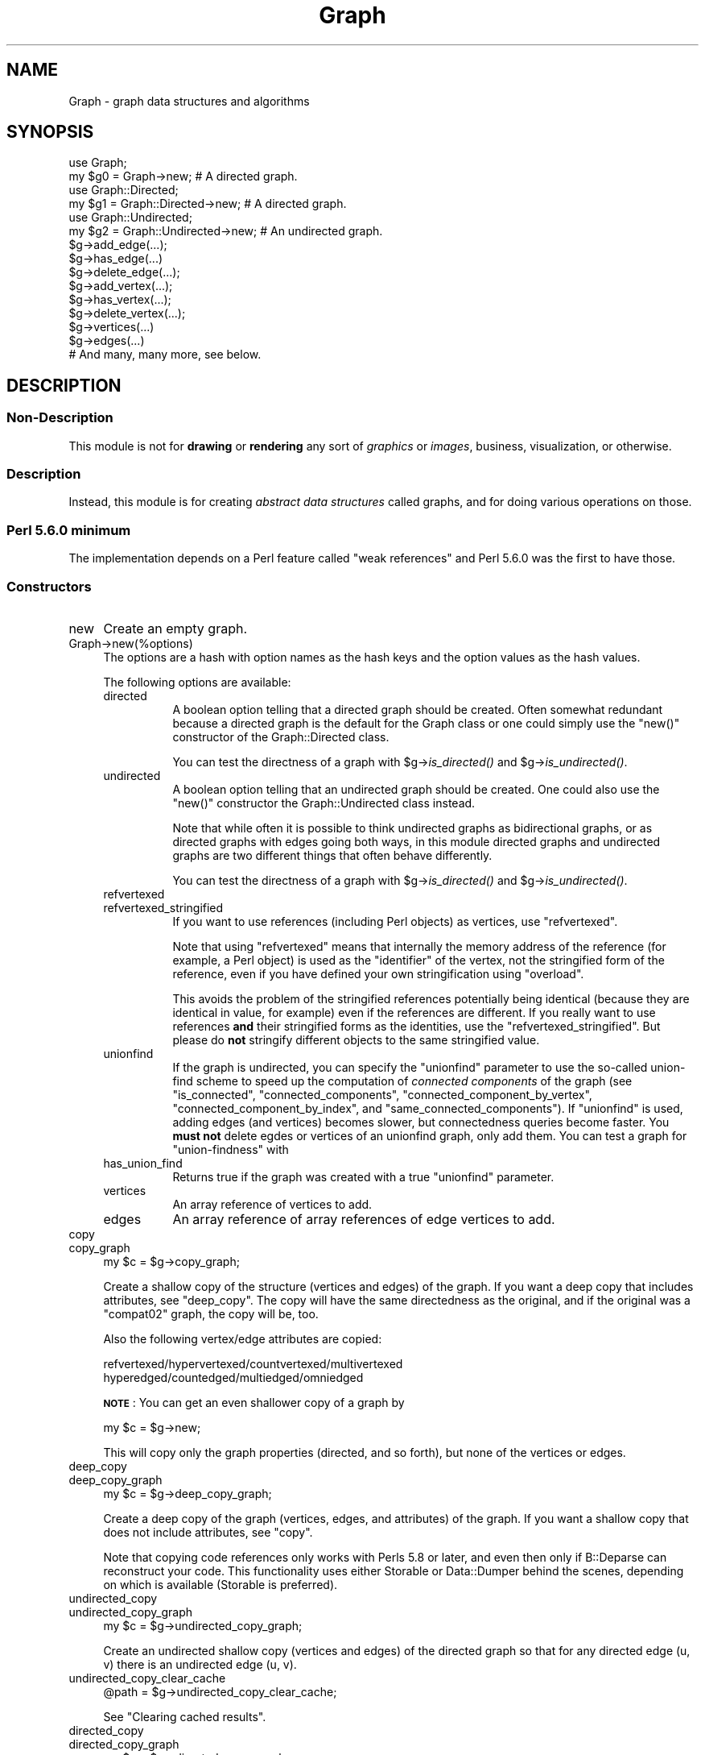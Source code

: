 .\" Automatically generated by Pod::Man 4.09 (Pod::Simple 3.35)
.\"
.\" Standard preamble:
.\" ========================================================================
.de Sp \" Vertical space (when we can't use .PP)
.if t .sp .5v
.if n .sp
..
.de Vb \" Begin verbatim text
.ft CW
.nf
.ne \\$1
..
.de Ve \" End verbatim text
.ft R
.fi
..
.\" Set up some character translations and predefined strings.  \*(-- will
.\" give an unbreakable dash, \*(PI will give pi, \*(L" will give a left
.\" double quote, and \*(R" will give a right double quote.  \*(C+ will
.\" give a nicer C++.  Capital omega is used to do unbreakable dashes and
.\" therefore won't be available.  \*(C` and \*(C' expand to `' in nroff,
.\" nothing in troff, for use with C<>.
.tr \(*W-
.ds C+ C\v'-.1v'\h'-1p'\s-2+\h'-1p'+\s0\v'.1v'\h'-1p'
.ie n \{\
.    ds -- \(*W-
.    ds PI pi
.    if (\n(.H=4u)&(1m=24u) .ds -- \(*W\h'-12u'\(*W\h'-12u'-\" diablo 10 pitch
.    if (\n(.H=4u)&(1m=20u) .ds -- \(*W\h'-12u'\(*W\h'-8u'-\"  diablo 12 pitch
.    ds L" ""
.    ds R" ""
.    ds C` ""
.    ds C' ""
'br\}
.el\{\
.    ds -- \|\(em\|
.    ds PI \(*p
.    ds L" ``
.    ds R" ''
.    ds C`
.    ds C'
'br\}
.\"
.\" Escape single quotes in literal strings from groff's Unicode transform.
.ie \n(.g .ds Aq \(aq
.el       .ds Aq '
.\"
.\" If the F register is >0, we'll generate index entries on stderr for
.\" titles (.TH), headers (.SH), subsections (.SS), items (.Ip), and index
.\" entries marked with X<> in POD.  Of course, you'll have to process the
.\" output yourself in some meaningful fashion.
.\"
.\" Avoid warning from groff about undefined register 'F'.
.de IX
..
.if !\nF .nr F 0
.if \nF>0 \{\
.    de IX
.    tm Index:\\$1\t\\n%\t"\\$2"
..
.    if !\nF==2 \{\
.        nr % 0
.        nr F 2
.    \}
.\}
.\" ========================================================================
.\"
.IX Title "Graph 3pm"
.TH Graph 3pm "2015-09-29" "perl v5.26.1" "User Contributed Perl Documentation"
.\" For nroff, turn off justification.  Always turn off hyphenation; it makes
.\" way too many mistakes in technical documents.
.if n .ad l
.nh
.SH "NAME"
Graph \- graph data structures and algorithms
.SH "SYNOPSIS"
.IX Header "SYNOPSIS"
.Vb 2
\&        use Graph;
\&        my $g0 = Graph\->new;             # A directed graph.
\&
\&        use Graph::Directed;
\&        my $g1 = Graph::Directed\->new;   # A directed graph.
\&
\&        use Graph::Undirected;
\&        my $g2 = Graph::Undirected\->new; # An undirected graph.
\&
\&        $g\->add_edge(...);
\&        $g\->has_edge(...)
\&        $g\->delete_edge(...);
\&
\&        $g\->add_vertex(...);
\&        $g\->has_vertex(...);
\&        $g\->delete_vertex(...);
\&
\&        $g\->vertices(...)
\&        $g\->edges(...)
\&
\&        # And many, many more, see below.
.Ve
.SH "DESCRIPTION"
.IX Header "DESCRIPTION"
.SS "Non-Description"
.IX Subsection "Non-Description"
This module is not for \fBdrawing\fR or \fBrendering\fR any sort of
\&\fIgraphics\fR or \fIimages\fR, business, visualization, or otherwise.
.SS "Description"
.IX Subsection "Description"
Instead, this module is for creating \fIabstract data structures\fR
called graphs, and for doing various operations on those.
.SS "Perl 5.6.0 minimum"
.IX Subsection "Perl 5.6.0 minimum"
The implementation depends on a Perl feature called \*(L"weak references\*(R"
and Perl 5.6.0 was the first to have those.
.SS "Constructors"
.IX Subsection "Constructors"
.IP "new" 4
.IX Item "new"
Create an empty graph.
.IP "Graph\->new(%options)" 4
.IX Item "Graph->new(%options)"
The options are a hash with option names as the hash keys and the option
values as the hash values.
.Sp
The following options are available:
.RS 4
.IP "directed" 8
.IX Item "directed"
A boolean option telling that a directed graph should be created.
Often somewhat redundant because a directed graph is the default
for the Graph class or one could simply use the \f(CW\*(C`new()\*(C'\fR constructor
of the Graph::Directed class.
.Sp
You can test the directness of a graph with \f(CW$g\fR\->\fIis_directed()\fR and
\&\f(CW$g\fR\->\fIis_undirected()\fR.
.IP "undirected" 8
.IX Item "undirected"
A boolean option telling that an undirected graph should be created.
One could also use the \f(CW\*(C`new()\*(C'\fR constructor the Graph::Undirected class
instead.
.Sp
Note that while often it is possible to think undirected graphs as
bidirectional graphs, or as directed graphs with edges going both ways,
in this module directed graphs and undirected graphs are two different
things that often behave differently.
.Sp
You can test the directness of a graph with \f(CW$g\fR\->\fIis_directed()\fR and
\&\f(CW$g\fR\->\fIis_undirected()\fR.
.IP "refvertexed" 8
.IX Item "refvertexed"
.PD 0
.IP "refvertexed_stringified" 8
.IX Item "refvertexed_stringified"
.PD
If you want to use references (including Perl objects) as vertices,
use \f(CW\*(C`refvertexed\*(C'\fR.
.Sp
Note that using \f(CW\*(C`refvertexed\*(C'\fR means that internally the memory
address of the reference (for example, a Perl object) is used as the
\&\*(L"identifier\*(R" of the vertex, not the stringified form of the reference,
even if you have defined your own stringification using \f(CW\*(C`overload\*(C'\fR.
.Sp
This avoids the problem of the stringified references potentially
being identical (because they are identical in value, for example)
even if the references are different.  If you really want to use
references \fBand\fR their stringified forms as the identities, use the
\&\f(CW\*(C`refvertexed_stringified\*(C'\fR.  But please do \fBnot\fR stringify different
objects to the same stringified value.
.IP "unionfind" 8
.IX Item "unionfind"
If the graph is undirected, you can specify the \f(CW\*(C`unionfind\*(C'\fR parameter
to use the so-called union-find scheme to speed up the computation of
\&\fIconnected components\fR of the graph (see \*(L"is_connected\*(R",
\&\*(L"connected_components\*(R", \*(L"connected_component_by_vertex\*(R",
\&\*(L"connected_component_by_index\*(R", and \*(L"same_connected_components\*(R").
If \f(CW\*(C`unionfind\*(C'\fR is used, adding edges (and vertices) becomes slower,
but connectedness queries become faster.  You \fBmust not\fR delete egdes or
vertices of an unionfind graph, only add them.  You can test a graph for
\&\*(L"union-findness\*(R" with
.IP "has_union_find" 8
.IX Item "has_union_find"
Returns true if the graph was created with a true \f(CW\*(C`unionfind\*(C'\fR parameter.
.IP "vertices" 8
.IX Item "vertices"
An array reference of vertices to add.
.IP "edges" 8
.IX Item "edges"
An array reference of array references of edge vertices to add.
.RE
.RS 4
.RE
.IP "copy" 4
.IX Item "copy"
.PD 0
.IP "copy_graph" 4
.IX Item "copy_graph"
.PD
.Vb 1
\&    my $c = $g\->copy_graph;
.Ve
.Sp
Create a shallow copy of the structure (vertices and edges) of the
graph.  If you want a deep copy that includes attributes, see
\&\*(L"deep_copy\*(R".  The copy will have the same directedness as the
original, and if the original was a \f(CW\*(C`compat02\*(C'\fR graph, the copy will be, too.
.Sp
Also the following vertex/edge attributes are copied:
.Sp
.Vb 2
\&  refvertexed/hypervertexed/countvertexed/multivertexed
\&  hyperedged/countedged/multiedged/omniedged
.Ve
.Sp
\&\fB\s-1NOTE\s0\fR: You can get an even shallower copy of a graph by
.Sp
.Vb 1
\&    my $c = $g\->new;
.Ve
.Sp
This will copy only the graph properties (directed, and so forth),
but none of the vertices or edges.
.IP "deep_copy" 4
.IX Item "deep_copy"
.PD 0
.IP "deep_copy_graph" 4
.IX Item "deep_copy_graph"
.PD
.Vb 1
\&    my $c = $g\->deep_copy_graph;
.Ve
.Sp
Create a deep copy of the graph (vertices, edges, and attributes) of
the graph.  If you want a shallow copy that does not include
attributes, see \*(L"copy\*(R".
.Sp
Note that copying code references only works with Perls 5.8 or later,
and even then only if B::Deparse can reconstruct your code.  This
functionality uses either Storable or Data::Dumper behind the scenes,
depending on which is available (Storable is preferred).
.IP "undirected_copy" 4
.IX Item "undirected_copy"
.PD 0
.IP "undirected_copy_graph" 4
.IX Item "undirected_copy_graph"
.PD
.Vb 1
\&    my $c = $g\->undirected_copy_graph;
.Ve
.Sp
Create an undirected shallow copy (vertices and edges) of the directed graph
so that for any directed edge (u, v) there is an undirected edge (u, v).
.IP "undirected_copy_clear_cache" 4
.IX Item "undirected_copy_clear_cache"
.Vb 1
\&    @path = $g\->undirected_copy_clear_cache;
.Ve
.Sp
See \*(L"Clearing cached results\*(R".
.IP "directed_copy" 4
.IX Item "directed_copy"
.PD 0
.IP "directed_copy_graph" 4
.IX Item "directed_copy_graph"
.PD
.Vb 1
\&    my $c = $g\->directed_copy_graph;
.Ve
.Sp
Create a directed shallow copy (vertices and edges) of the undirected graph
so that for any undirected edge (u, v) there are two directed edges (u, v)
and (v, u).
.IP "transpose" 4
.IX Item "transpose"
.PD 0
.IP "transpose_graph" 4
.IX Item "transpose_graph"
.PD
.Vb 1
\&    my $t = $g\->transpose_graph;
.Ve
.Sp
Create a directed shallow transposed copy (vertices and edges) of the
directed graph so that for any directed edge (u, v) there is a directed
edge (v, u).
.Sp
You can also transpose a single edge with
.RS 4
.IP "transpose_edge" 8
.IX Item "transpose_edge"
.Vb 1
\&    $g\->transpose_edge($u, $v)
.Ve
.RE
.RS 4
.RE
.IP "complete_graph" 4
.IX Item "complete_graph"
.PD 0
.IP "complete" 4
.IX Item "complete"
.PD
.Vb 1
\&    my $c = $g\->complete_graph;
.Ve
.Sp
Create a complete graph that has the same vertices as the original graph.
A complete graph has an edge between every pair of vertices.
.IP "complement_graph" 4
.IX Item "complement_graph"
.PD 0
.IP "complement" 4
.IX Item "complement"
.PD
.Vb 1
\&    my $c = $g\->complement_graph;
.Ve
.Sp
Create a complement graph that has the same vertices as the original graph.
A complement graph has an edge (u,v) if and only if the original
graph does not have edge (u,v).
.IP "subgraph" 4
.IX Item "subgraph"
.Vb 2
\&   my $c = $g\->subgraph(\e@src, \e@dst);
\&   my $c = $g\->subgraph(\e@src);
.Ve
.Sp
Creates a subgraph of a given graph.  The created subgraph has the
same graph properties (directedness, and so forth) as the original
graph, but none of the attributes (graph, vertex, or edge).
.Sp
A vertex is added to the subgraph if it is in the original graph.
.Sp
An edge is added to the subgraph if there is an edge in the original
graph that starts from the \f(CW\*(C`src\*(C'\fR set of vertices and ends in the
\&\f(CW\*(C`dst\*(C'\fR set of vertices.
.Sp
You can leave out \f(CW\*(C`dst\*(C'\fR in which case \f(CW\*(C`dst\*(C'\fR is assumed to be the same:
this is called a \fIvertex-induced subgraph\fR.
.PP
See also \*(L"random_graph\*(R" for a random constructor.
.SS "Basics"
.IX Subsection "Basics"
.IP "add_vertex" 4
.IX Item "add_vertex"
.Vb 1
\&    $g\->add_vertex($v)
.Ve
.Sp
Add the vertex to the graph.  Returns the graph.
.Sp
By default idempotent, but a graph can be created \fIcountvertexed\fR.
.Sp
A vertex is also known as a \fInode\fR.
.Sp
Adding \f(CW\*(C`undef\*(C'\fR as vertex is not allowed.
.Sp
Note that unless you have isolated vertices (or \fIcountvertexed\fR
vertices), you do not need to explicitly use \f(CW\*(C`add_vertex\*(C'\fR since
\&\*(L"add_edge\*(R" will implicitly add its vertices.
.IP "add_edge" 4
.IX Item "add_edge"
.Vb 1
\&    $g\->add_edge($u, $v)
.Ve
.Sp
Add the edge to the graph.  Implicitly first adds the vertices if the
graph does not have them.  Returns the graph.
.Sp
By default idempotent, but a graph can be created \fIcountedged\fR.
.Sp
An edge is also known as an \fIarc\fR.
.IP "has_vertex" 4
.IX Item "has_vertex"
.Vb 1
\&    $g\->has_vertex($v)
.Ve
.Sp
Return true if the vertex exists in the graph, false otherwise.
.IP "has_edge" 4
.IX Item "has_edge"
.Vb 1
\&    $g\->has_edge($u, $v)
.Ve
.Sp
Return true if the edge exists in the graph, false otherwise.
.IP "delete_vertex" 4
.IX Item "delete_vertex"
.Vb 1
\&    $g\->delete_vertex($v)
.Ve
.Sp
Delete the vertex from the graph.  Returns the graph, even if the
vertex did not exist in the graph.
.Sp
If the graph has been created \fImultivertexed\fR or \fIcountvertexed\fR
and a vertex has been added multiple times, the vertex will require
at least an equal number of deletions to become completely deleted.
.IP "delete_vertices" 4
.IX Item "delete_vertices"
.Vb 1
\&    $g\->delete_vertices($v1, $v2, ...)
.Ve
.Sp
Delete the vertices from the graph.  Returns the graph, even if none
of the vertices existed in the graph.
.Sp
If the graph has been created \fImultivertexed\fR or \fIcountvertexed\fR
and a vertex has been added multiple times, the vertex will require
at least an equal number of deletions to become completely deleteted.
.IP "delete_edge" 4
.IX Item "delete_edge"
.Vb 1
\&    $g\->delete_edge($u, $v)
.Ve
.Sp
Delete the edge from the graph.  Returns the graph, even
if the edge did not exist in the graph.
.Sp
If the graph has been created \fImultivertexed\fR or \fIcountedged\fR
and an edge has been added multiple times, the edge will require
at least an equal number of deletions to become completely deleted.
.IP "delete_edges" 4
.IX Item "delete_edges"
.Vb 1
\&    $g\->delete_edges($u1, $v1, $u2, $v2, ...)
.Ve
.Sp
Delete the edges from the graph.  Returns the graph, even if none
of the edges existed in the graph.
.Sp
If the graph has been created \fImultivertexed\fR or \fIcountedged\fR
and an edge has been added multiple times, the edge will require
at least an equal number of deletions to become completely deleted.
.SS "Displaying"
.IX Subsection "Displaying"
Graphs have stringification overload, so you can do things like
.PP
.Vb 1
\&    print "The graph is $g\en"
.Ve
.PP
One-way (directed, unidirected) edges are shown as '\-', two-way
(undirected, bidirected) edges are shown as '='.  If you want to,
you can call the stringification via the method
.IP "stringify" 4
.IX Item "stringify"
.SS "Boolean"
.IX Subsection "Boolean"
Graphs have boolifying overload, so you can do things like
.PP
.Vb 1
\&    if ($g) { print "The graph is: $g\en" }
.Ve
.PP
which works even if the graph is empty.  In fact, the boolify
always returns true.  If you want to test for example for vertices,
test for vertices.
.IP "boolify" 4
.IX Item "boolify"
.SS "Comparing"
.IX Subsection "Comparing"
Testing for equality can be done either by the overloaded \f(CW\*(C`eq\*(C'\fR
operator
.PP
.Vb 1
\&    $g eq "a\-b,a\-c,d"
.Ve
.PP
or by the method
.IP "eq" 4
.IX Item "eq"
.Vb 1
\&    $g\->eq("a\-b,a\-c,d")
.Ve
.PP
The equality testing compares the stringified forms, and therefore it
assumes total equality, not isomorphism: all the vertices must be
named the same, and they must have identical edges between them.
.PP
For unequality there are correspondingly the overloaded \f(CW\*(C`ne\*(C'\fR
operator and the method
.IP "ne" 4
.IX Item "ne"
.Vb 1
\&    $g\->ne("a\-b,a\-c,d")
.Ve
.PP
See also \*(L"Isomorphism\*(R".
.SS "Paths and Cycles"
.IX Subsection "Paths and Cycles"
Paths and cycles are simple extensions of edges: paths are edges
starting from where the previous edge ended, and cycles are paths
returning back to the start vertex of the first edge.
.IP "add_path" 4
.IX Item "add_path"
.Vb 1
\&   $g\->add_path($a, $b, $c, ..., $x, $y, $z)
.Ve
.Sp
Add the edges \f(CW$a\fR\-$b, \f(CW$b\fR\-$c, ..., \f(CW$x\fR\-$y, \f(CW$y\fR\-$z to the graph.
Returns the graph.
.IP "has_path" 4
.IX Item "has_path"
.Vb 1
\&   $g\->has_path($a, $b, $c, ..., $x, $y, $z)
.Ve
.Sp
Return true if the graph has all the edges \f(CW$a\fR\-$b, \f(CW$b\fR\-$c, ..., \f(CW$x\fR\-$y, \f(CW$y\fR\-$z,
false otherwise.
.IP "delete_path" 4
.IX Item "delete_path"
.Vb 1
\&   $g\->delete_path($a, $b, $c, ..., $x, $y, $z)
.Ve
.Sp
Delete all the edges edges \f(CW$a\fR\-$b, \f(CW$b\fR\-$c, ..., \f(CW$x\fR\-$y, \f(CW$y\fR\-$z
(regardless of whether they exist or not).  Returns the graph.
.IP "add_cycle" 4
.IX Item "add_cycle"
.Vb 1
\&   $g\->add_cycle($a, $b, $c, ..., $x, $y, $z)
.Ve
.Sp
Add the edges \f(CW$a\fR\-$b, \f(CW$b\fR\-$c, ..., \f(CW$x\fR\-$y, \f(CW$y\fR\-$z, and \f(CW$z\fR\-$a to the graph.
Returns the graph.
.IP "has_cycle" 4
.IX Item "has_cycle"
.PD 0
.IP "has_this_cycle" 4
.IX Item "has_this_cycle"
.PD
.Vb 1
\&   $g\->has_cycle($a, $b, $c, ..., $x, $y, $z)
.Ve
.Sp
Return true if the graph has all the edges \f(CW$a\fR\-$b, \f(CW$b\fR\-$c, ..., \f(CW$x\fR\-$y, \f(CW$y\fR\-$z,
and \f(CW$z\fR\-$a, false otherwise.
.Sp
\&\fB\s-1NOTE:\s0\fR This does not \fIdetect\fR cycles, see \*(L"has_a_cycle\*(R" and
\&\*(L"find_a_cycle\*(R".
.IP "delete_cycle" 4
.IX Item "delete_cycle"
.Vb 1
\&   $g\->delete_cycle($a, $b, $c, ..., $x, $y, $z)
.Ve
.Sp
Delete all the edges edges \f(CW$a\fR\-$b, \f(CW$b\fR\-$c, ..., \f(CW$x\fR\-$y, \f(CW$y\fR\-$z, and \f(CW$z\fR\-$a
(regardless of whether they exist or not).  Returns the graph.
.IP "has_a_cycle" 4
.IX Item "has_a_cycle"
.Vb 1
\&   $g\->has_a_cycle
.Ve
.Sp
Returns true if the graph has a cycle, false if not.
.IP "find_a_cycle" 4
.IX Item "find_a_cycle"
.Vb 1
\&   $g\->find_a_cycle
.Ve
.Sp
Returns a cycle if the graph has one (as a list of vertices), an empty
list if no cycle can be found.
.Sp
Note that this just returns the vertices of \fIa cycle\fR: not any
particular cycle, just the first one it finds.  A repeated call
might find the same cycle, or it might find a different one, and
you cannot call this repeatedly to find all the cycles.
.SS "Graph Types"
.IX Subsection "Graph Types"
.IP "is_simple_graph" 4
.IX Item "is_simple_graph"
.Vb 1
\&    $g\->is_simple_graph
.Ve
.Sp
Return true if the graph has no multiedges, false otherwise.
.IP "is_pseudo_graph" 4
.IX Item "is_pseudo_graph"
.Vb 1
\&    $g\->is_pseudo_graph
.Ve
.Sp
Return true if the graph has any multiedges or any self-loops,
false otherwise.
.IP "is_multi_graph" 4
.IX Item "is_multi_graph"
.Vb 1
\&    $g\->is_multi_graph
.Ve
.Sp
Return true if the graph has any multiedges but no self-loops,
false otherwise.
.IP "is_directed_acyclic_graph" 4
.IX Item "is_directed_acyclic_graph"
.PD 0
.IP "is_dag" 4
.IX Item "is_dag"
.PD
.Vb 2
\&    $g\->is_directed_acyclic_graph
\&    $g\->is_dag
.Ve
.Sp
Return true if the graph is directed and acyclic, false otherwise.
.IP "is_cyclic" 4
.IX Item "is_cyclic"
.Vb 1
\&    $g\->is_cyclic
.Ve
.Sp
Return true if the graph is cyclic (contains at least one cycle).
(This is identical to \f(CW\*(C`has_a_cycle\*(C'\fR.)
.Sp
To find at least one such cycle, see \*(L"find_a_cycle\*(R".
.IP "is_acyclic" 4
.IX Item "is_acyclic"
Return true if the graph is acyclic (does not contain any cycles).
.PP
To find a cycle, use \*(L"find_a_cycle\*(R".
.SS "Transitivity"
.IX Subsection "Transitivity"
.IP "is_transitive" 4
.IX Item "is_transitive"
.Vb 1
\&    $g\->is_transitive
.Ve
.Sp
Return true if the graph is transitive, false otherwise.
.IP "TransitiveClosure_Floyd_Warshall" 4
.IX Item "TransitiveClosure_Floyd_Warshall"
.PD 0
.IP "transitive_closure" 4
.IX Item "transitive_closure"
.PD
.Vb 1
\&    $tcg = $g\->TransitiveClosure_Floyd_Warshall
.Ve
.Sp
Return the transitive closure graph of the graph.
.PP
You can query the reachability from \f(CW$u\fR to \f(CW$v\fR with
.IP "is_reachable" 4
.IX Item "is_reachable"
.Vb 1
\&    $tcg\->is_reachable($u, $v)
.Ve
.PP
See Graph::TransitiveClosure for more information about creating
and querying transitive closures.
.PP
With
.IP "transitive_closure_matrix" 4
.IX Item "transitive_closure_matrix"
.Vb 1
\&   $tcm = $g\->transitive_closure_matrix;
.Ve
.PP
you can (create if not existing and) query the transitive closure
matrix that underlies the transitive closure graph.  See
Graph::TransitiveClosure::Matrix for more information.
.SS "Mutators"
.IX Subsection "Mutators"
.IP "add_vertices" 4
.IX Item "add_vertices"
.Vb 1
\&    $g\->add_vertices(\*(Aqd\*(Aq, \*(Aqe\*(Aq, \*(Aqf\*(Aq)
.Ve
.Sp
Add zero or more vertices to the graph.  Returns the graph.
.IP "add_edges" 4
.IX Item "add_edges"
.Vb 2
\&    $g\->add_edges([\*(Aqd\*(Aq, \*(Aqe\*(Aq], [\*(Aqf\*(Aq, \*(Aqg\*(Aq])
\&    $g\->add_edges(qw(d e f g));
.Ve
.Sp
Add zero or more edges to the graph.  The edges are specified as
a list of array references, or as a list of vertices where the
even (0th, 2nd, 4th, ...) items are start vertices and the odd
(1st, 3rd, 5th, ...) are the corresponding end vertices.
Returns the graph.
.SS "Accessors"
.IX Subsection "Accessors"
.IP "is_directed" 4
.IX Item "is_directed"
.PD 0
.IP "directed" 4
.IX Item "directed"
.PD
.Vb 2
\&    $g\->is_directed()
\&    $g\->directed()
.Ve
.Sp
Return true if the graph is directed, false otherwise.
.IP "is_undirected" 4
.IX Item "is_undirected"
.PD 0
.IP "undirected" 4
.IX Item "undirected"
.PD
.Vb 2
\&    $g\->is_undirected()
\&    $g\->undirected()
.Ve
.Sp
Return true if the graph is undirected, false otherwise.
.IP "is_refvertexed" 4
.IX Item "is_refvertexed"
.PD 0
.IP "is_refvertexed_stringified" 4
.IX Item "is_refvertexed_stringified"
.IP "refvertexed" 4
.IX Item "refvertexed"
.IP "refvertexed_stringified" 4
.IX Item "refvertexed_stringified"
.PD
Return true if the graph can handle references (including Perl objects)
as vertices.
.IP "vertices" 4
.IX Item "vertices"
.Vb 2
\&    my $V = $g\->vertices
\&    my @V = $g\->vertices
.Ve
.Sp
In scalar context, return the number of vertices in the graph.
In list context, return the vertices, in no particular order.
.IP "has_vertices" 4
.IX Item "has_vertices"
.Vb 1
\&    $g\->has_vertices()
.Ve
.Sp
Return true if the graph has any vertices, false otherwise.
.IP "edges" 4
.IX Item "edges"
.Vb 2
\&    my $E = $g\->edges
\&    my @E = $g\->edges
.Ve
.Sp
In scalar context, return the number of edges in the graph.
In list context, return the edges, in no particular order.
\&\fIThe edges are returned as anonymous arrays listing the vertices.\fR
.IP "has_edges" 4
.IX Item "has_edges"
.Vb 1
\&    $g\->has_edges()
.Ve
.Sp
Return true if the graph has any edges, false otherwise.
.IP "is_connected" 4
.IX Item "is_connected"
.Vb 1
\&    $g\->is_connected
.Ve
.Sp
For an undirected graph, return true is the graph is connected, false
otherwise.  Being connected means that from every vertex it is possible
to reach every other vertex.
.Sp
If the graph has been created with a true \f(CW\*(C`unionfind\*(C'\fR parameter,
the time complexity is (essentially) O(V), otherwise O(V log V).
.Sp
See also \*(L"connected_components\*(R", \*(L"connected_component_by_index\*(R",
\&\*(L"connected_component_by_vertex\*(R", and \*(L"same_connected_components\*(R",
and \*(L"biconnectivity\*(R".
.Sp
For directed graphs, see \*(L"is_strongly_connected\*(R"
and \*(L"is_weakly_connected\*(R".
.IP "connected_components" 4
.IX Item "connected_components"
.Vb 1
\&    @cc = $g\->connected_components()
.Ve
.Sp
For an undirected graph, returns the vertices of the connected
components of the graph as a list of anonymous arrays.  The ordering
of the anonymous arrays or the ordering of the vertices inside the
anonymous arrays (the components) is undefined.
.Sp
For directed graphs, see \*(L"strongly_connected_components\*(R"
and \*(L"weakly_connected_components\*(R".
.IP "connected_component_by_vertex" 4
.IX Item "connected_component_by_vertex"
.Vb 1
\&    $i = $g\->connected_component_by_vertex($v)
.Ve
.Sp
For an undirected graph, return an index identifying the connected
component the vertex belongs to, the indexing starting from zero.
.Sp
For the inverse, see \*(L"connected_component_by_index\*(R".
.Sp
If the graph has been created with a true \f(CW\*(C`unionfind\*(C'\fR parameter,
the time complexity is (essentially) O(1), otherwise O(V log V).
.Sp
See also \*(L"biconnectivity\*(R".
.Sp
For directed graphs, see \*(L"strongly_connected_component_by_vertex\*(R"
and \*(L"weakly_connected_component_by_vertex\*(R".
.IP "connected_component_by_index" 4
.IX Item "connected_component_by_index"
.Vb 1
\&    @v = $g\->connected_component_by_index($i)
.Ve
.Sp
For an undirected graph, return the vertices of the ith connected
component, the indexing starting from zero.  The order of vertices is
undefined, while the order of the connected components is same as from
\&\fIconnected_components()\fR.
.Sp
For the inverse, see \*(L"connected_component_by_vertex\*(R".
.Sp
For directed graphs, see \*(L"strongly_connected_component_by_index\*(R"
and \*(L"weakly_connected_component_by_index\*(R".
.IP "same_connected_components" 4
.IX Item "same_connected_components"
.Vb 1
\&    $g\->same_connected_components($u, $v, ...)
.Ve
.Sp
For an undirected graph, return true if the vertices are in the same
connected component.
.Sp
If the graph has been created with a true \f(CW\*(C`unionfind\*(C'\fR parameter,
the time complexity is (essentially) O(1), otherwise O(V log V).
.Sp
For directed graphs, see \*(L"same_strongly_connected_components\*(R"
and \*(L"same_weakly_connected_components\*(R".
.IP "connected_graph" 4
.IX Item "connected_graph"
.Vb 1
\&    $cg = $g\->connected_graph
.Ve
.Sp
For an undirected graph, return its connected graph.
.IP "connectivity_clear_cache" 4
.IX Item "connectivity_clear_cache"
.Vb 1
\&    $g\->connectivity_clear_cache
.Ve
.Sp
See \*(L"Clearing cached results\*(R".
.Sp
See \*(L"Connected Graphs and Their Components\*(R" for further discussion.
.IP "biconnectivity" 4
.IX Item "biconnectivity"
.Vb 1
\&    my ($ap, $bc, $br) = $g\->biconnectivity
.Ve
.Sp
For an undirected graph, return the various biconnectivity components
of the graph: the articulation points (cut vertices), biconnected
components, and bridges.
.Sp
Note: currently only handles connected graphs.
.IP "is_biconnected" 4
.IX Item "is_biconnected"
.Vb 1
\&   $g\->is_biconnected
.Ve
.Sp
For an undirected graph, return true if the graph is biconnected
(if it has no articulation points, also known as cut vertices).
.IP "is_edge_connected" 4
.IX Item "is_edge_connected"
.Vb 1
\&   $g\->is_edge_connected
.Ve
.Sp
For an undirected graph, return true if the graph is edge-connected
(if it has no bridges).
.Sp
Note: more precisely, this would be called is_edge_biconnected,
since there is a more general concept of being k\-connected.
.IP "is_edge_separable" 4
.IX Item "is_edge_separable"
.Vb 1
\&   $g\->is_edge_separable
.Ve
.Sp
For an undirected graph, return true if the graph is edge-separable
(if it has bridges).
.Sp
Note: more precisely, this would be called is_edge_biseparable,
since there is a more general concept of being k\-connected.
.IP "articulation_points" 4
.IX Item "articulation_points"
.PD 0
.IP "cut_vertices" 4
.IX Item "cut_vertices"
.PD
.Vb 1
\&   $g\->articulation_points
.Ve
.Sp
For an undirected graph, return the articulation points (cut vertices)
of the graph as a list of vertices.  The order is undefined.
.IP "biconnected_components" 4
.IX Item "biconnected_components"
.Vb 1
\&   $g\->biconnected_components
.Ve
.Sp
For an undirected graph, return the biconnected components of the
graph as a list of anonymous arrays of vertices in the components.
The ordering of the anonymous arrays or the ordering of the vertices
inside the anonymous arrays (the components) is undefined.  Also note
that one vertex can belong to more than one biconnected component.
.IP "biconnected_component_by_vertex" 4
.IX Item "biconnected_component_by_vertex"
.Vb 1
\&   $i = $g\->biconnected_component_by_index($v)
.Ve
.Sp
For an undirected graph, return the indices identifying the biconnected
components the vertex belongs to, the indexing starting from zero.
The order of of the components is undefined.
.Sp
For the inverse, see \*(L"connected_component_by_index\*(R".
.Sp
For directed graphs, see \*(L"strongly_connected_component_by_index\*(R"
and \*(L"weakly_connected_component_by_index\*(R".
.IP "biconnected_component_by_index" 4
.IX Item "biconnected_component_by_index"
.Vb 1
\&   @v = $g\->biconnected_component_by_index($i)
.Ve
.Sp
For an undirected graph, return the vertices in the ith biconnected
component of the graph as an anonymous arrays of vertices in the
component.  The ordering of the vertices within a component is
undefined.  Also note that one vertex can belong to more than one
biconnected component.
.IP "same_biconnected_components" 4
.IX Item "same_biconnected_components"
.Vb 1
\&    $g\->same_biconnected_components($u, $v, ...)
.Ve
.Sp
For an undirected graph, return true if the vertices are in the same
biconnected component.
.IP "biconnected_graph" 4
.IX Item "biconnected_graph"
.Vb 1
\&    $bcg = $g\->biconnected_graph
.Ve
.Sp
For an undirected graph, return its biconnected graph.
.Sp
See \*(L"Connected Graphs and Their Components\*(R" for further discussion.
.IP "bridges" 4
.IX Item "bridges"
.Vb 1
\&   $g\->bridges
.Ve
.Sp
For an undirected graph, return the bridges of the graph as a list of
anonymous arrays of vertices in the bridges.  The order of bridges and
the order of vertices in them is undefined.
.IP "biconnectivity_clear_cache" 4
.IX Item "biconnectivity_clear_cache"
.Vb 1
\&    $g\->biconnectivity_clear_cache
.Ve
.Sp
See \*(L"Clearing cached results\*(R".
.IP "strongly_connected" 4
.IX Item "strongly_connected"
.PD 0
.IP "is_strongly_connected" 4
.IX Item "is_strongly_connected"
.PD
.Vb 1
\&    $g\->is_strongly_connected
.Ve
.Sp
For a directed graph, return true is the directed graph is strongly
connected, false if not.
.Sp
See also \*(L"is_weakly_connected\*(R".
.Sp
For undirected graphs, see \*(L"is_connected\*(R", or \*(L"is_biconnected\*(R".
.IP "strongly_connected_component_by_vertex" 4
.IX Item "strongly_connected_component_by_vertex"
.Vb 1
\&    $i = $g\->strongly_connected_component_by_vertex($v)
.Ve
.Sp
For a directed graph, return an index identifying the strongly
connected component the vertex belongs to, the indexing starting from
zero.
.Sp
For the inverse, see \*(L"strongly_connected_component_by_index\*(R".
.Sp
See also \*(L"weakly_connected_component_by_vertex\*(R".
.Sp
For undirected graphs, see \*(L"connected_components\*(R" or
\&\*(L"biconnected_components\*(R".
.IP "strongly_connected_component_by_index" 4
.IX Item "strongly_connected_component_by_index"
.Vb 1
\&    @v = $g\->strongly_connected_component_by_index($i)
.Ve
.Sp
For a directed graph, return the vertices of the ith connected
component, the indexing starting from zero.  The order of vertices
within a component is undefined, while the order of the connected
components is the as from \fIstrongly_connected_components()\fR.
.Sp
For the inverse, see \*(L"strongly_connected_component_by_vertex\*(R".
.Sp
For undirected graphs, see \*(L"weakly_connected_component_by_index\*(R".
.IP "same_strongly_connected_components" 4
.IX Item "same_strongly_connected_components"
.Vb 1
\&    $g\->same_strongly_connected_components($u, $v, ...)
.Ve
.Sp
For a directed graph, return true if the vertices are in the same
strongly connected component.
.Sp
See also \*(L"same_weakly_connected_components\*(R".
.Sp
For undirected graphs, see \*(L"same_connected_components\*(R" or
\&\*(L"same_biconnected_components\*(R".
.IP "strong_connectivity_clear_cache" 4
.IX Item "strong_connectivity_clear_cache"
.Vb 1
\&    $g\->strong_connectivity_clear_cache
.Ve
.Sp
See \*(L"Clearing cached results\*(R".
.IP "weakly_connected" 4
.IX Item "weakly_connected"
.PD 0
.IP "is_weakly_connected" 4
.IX Item "is_weakly_connected"
.PD
.Vb 1
\&    $g\->is_weakly_connected
.Ve
.Sp
For a directed graph, return true is the directed graph is weakly
connected, false if not.
.Sp
Weakly connected graph is also known as \fIsemiconnected\fR graph.
.Sp
See also \*(L"is_strongly_connected\*(R".
.Sp
For undirected graphs, see \*(L"is_connected\*(R" or \*(L"is_biconnected\*(R".
.IP "weakly_connected_components" 4
.IX Item "weakly_connected_components"
.Vb 1
\&    @wcc = $g\->weakly_connected_components()
.Ve
.Sp
For a directed graph, returns the vertices of the weakly connected
components of the graph as a list of anonymous arrays.  The ordering
of the anonymous arrays or the ordering of the vertices inside the
anonymous arrays (the components) is undefined.
.Sp
See also \*(L"strongly_connected_components\*(R".
.Sp
For undirected graphs, see \*(L"connected_components\*(R" or
\&\*(L"biconnected_components\*(R".
.IP "weakly_connected_component_by_vertex" 4
.IX Item "weakly_connected_component_by_vertex"
.Vb 1
\&    $i = $g\->weakly_connected_component_by_vertex($v)
.Ve
.Sp
For a directed graph, return an index identifying the weakly connected
component the vertex belongs to, the indexing starting from zero.
.Sp
For the inverse, see \*(L"weakly_connected_component_by_index\*(R".
.Sp
For undirected graphs, see \*(L"connected_component_by_vertex\*(R"
and \*(L"biconnected_component_by_vertex\*(R".
.IP "weakly_connected_component_by_index" 4
.IX Item "weakly_connected_component_by_index"
.Vb 1
\&    @v = $g\->weakly_connected_component_by_index($i)
.Ve
.Sp
For a directed graph, return the vertices of the ith weakly connected
component, the indexing starting zero.  The order of vertices within
a component is undefined, while the order of the weakly connected
components is same as from \fIweakly_connected_components()\fR.
.Sp
For the inverse, see \*(L"weakly_connected_component_by_vertex\*(R".
.Sp
For undirected graphs, see connected_component_by_index
and biconnected_component_by_index.
.IP "same_weakly_connected_components" 4
.IX Item "same_weakly_connected_components"
.Vb 1
\&    $g\->same_weakly_connected_components($u, $v, ...)
.Ve
.Sp
Return true if the vertices are in the same weakly connected component.
.IP "weakly_connected_graph" 4
.IX Item "weakly_connected_graph"
.Vb 1
\&    $wcg = $g\->weakly_connected_graph
.Ve
.Sp
For a directed graph, return its weakly connected graph.
.Sp
For undirected graphs, see \*(L"connected_graph\*(R" and \*(L"biconnected_graph\*(R".
.IP "strongly_connected_components" 4
.IX Item "strongly_connected_components"
.Vb 1
\&   my @scc = $g\->strongly_connected_components;
.Ve
.Sp
For a directed graph, return the strongly connected components as a
list of anonymous arrays.  The elements in the anonymous arrays are
the vertices belonging to the strongly connected component; both the
elements and the components are in no particular order.
.Sp
Note that strongly connected components can have single-element
components even without self-loops: if a vertex is any of \fIisolated\fR,
\&\fIsink\fR, or a \fIsource\fR, the vertex is alone in its own strong component.
.Sp
See also \*(L"weakly_connected_components\*(R".
.Sp
For undirected graphs, see \*(L"connected_components\*(R",
or see \*(L"biconnected_components\*(R".
.IP "strongly_connected_graph" 4
.IX Item "strongly_connected_graph"
.Vb 1
\&   my $scg = $g\->strongly_connected_graph;
.Ve
.Sp
See \*(L"Connected Graphs and Their Components\*(R" for further discussion.
.Sp
Strongly connected graphs are also known as \fIkernel graphs\fR.
.Sp
See also \*(L"weakly_connected_graph\*(R".
.Sp
For undirected graphs, see \*(L"connected_graph\*(R", or \*(L"biconnected_graph\*(R".
.IP "is_sink_vertex" 4
.IX Item "is_sink_vertex"
.Vb 1
\&    $g\->is_sink_vertex($v)
.Ve
.Sp
Return true if the vertex \f(CW$v\fR is a sink vertex, false if not.  A sink
vertex is defined as a vertex with predecessors but no successors:
this definition means that isolated vertices are not sink vertices.
If you want also isolated vertices, use \fIis_successorless_vertex()\fR.
.IP "is_source_vertex" 4
.IX Item "is_source_vertex"
.Vb 1
\&    $g\->is_source_vertex($v)
.Ve
.Sp
Return true if the vertex \f(CW$v\fR is a source vertex, false if not.  A source
vertex is defined as a vertex with successors but no predecessors:
the definition means that isolated vertices are not source vertices.
If you want also isolated vertices, use \fIis_predecessorless_vertex()\fR.
.IP "is_successorless_vertex" 4
.IX Item "is_successorless_vertex"
.Vb 1
\&    $g\->is_successorless_vertex($v)
.Ve
.Sp
Return true if the vertex \f(CW$v\fR has no succcessors (no edges
leaving the vertex), false if it has.
.Sp
Isolated vertices will return true: if you do not want this,
use \fIis_sink_vertex()\fR.
.IP "is_successorful_vertex" 4
.IX Item "is_successorful_vertex"
.Vb 1
\&    $g\->is_successorful_vertex($v)
.Ve
.Sp
Return true if the vertex \f(CW$v\fR has successors, false if not.
.IP "is_predecessorless_vertex" 4
.IX Item "is_predecessorless_vertex"
.Vb 1
\&    $g\->is_predecessorless_vertex($v)
.Ve
.Sp
Return true if the vertex \f(CW$v\fR has no predecessors (no edges
entering the vertex), false if it has.
.Sp
Isolated vertices will return true: if you do not want this,
use \fIis_source_vertex()\fR.
.IP "is_predecessorful_vertex" 4
.IX Item "is_predecessorful_vertex"
.Vb 1
\&    $g\->is_predecessorful_vertex($v)
.Ve
.Sp
Return true if the vertex \f(CW$v\fR has predecessors, false if not.
.IP "is_isolated_vertex" 4
.IX Item "is_isolated_vertex"
.Vb 1
\&    $g\->is_isolated_vertex($v)
.Ve
.Sp
Return true if the vertex \f(CW$v\fR is an isolated vertex: no successors
and no predecessors.
.IP "is_interior_vertex" 4
.IX Item "is_interior_vertex"
.Vb 1
\&    $g\->is_interior_vertex($v)
.Ve
.Sp
Return true if the vertex \f(CW$v\fR is an interior vertex: both successors
and predecessors.
.IP "is_exterior_vertex" 4
.IX Item "is_exterior_vertex"
.Vb 1
\&    $g\->is_exterior_vertex($v)
.Ve
.Sp
Return true if the vertex \f(CW$v\fR is an exterior vertex: has either no
successors or no predecessors, or neither.
.IP "is_self_loop_vertex" 4
.IX Item "is_self_loop_vertex"
.Vb 1
\&    $g\->is_self_loop_vertex($v)
.Ve
.Sp
Return true if the vertex \f(CW$v\fR is a self loop vertex: has an edge
from itself to itself.
.IP "sink_vertices" 4
.IX Item "sink_vertices"
.Vb 1
\&    @v = $g\->sink_vertices()
.Ve
.Sp
Return the sink vertices of the graph.
In scalar context return the number of sink vertices.
See \*(L"is_sink_vertex\*(R" for the definition of a sink vertex.
.IP "source_vertices" 4
.IX Item "source_vertices"
.Vb 1
\&    @v = $g\->source_vertices()
.Ve
.Sp
Return the source vertices of the graph.
In scalar context return the number of source vertices.
See \*(L"is_source_vertex\*(R" for the definition of a source vertex.
.IP "successorful_vertices" 4
.IX Item "successorful_vertices"
.Vb 1
\&    @v = $g\->successorful_vertices()
.Ve
.Sp
Return the successorful vertices of the graph.
In scalar context return the number of successorful vertices.
.IP "successorless_vertices" 4
.IX Item "successorless_vertices"
.Vb 1
\&    @v = $g\->successorless_vertices()
.Ve
.Sp
Return the successorless vertices of the graph.
In scalar context return the number of successorless vertices.
.IP "successors" 4
.IX Item "successors"
.Vb 1
\&    @s = $g\->successors($v)
.Ve
.Sp
Return the immediate successor vertices of the vertex.
.Sp
See also \*(L"all_successors\*(R", \*(L"all_neighbours\*(R", and \*(L"all_reachable\*(R".
.IP "all_successors" 4
.IX Item "all_successors"
.Vb 1
\&    @s = $g\->all_successors(@v)
.Ve
.Sp
For a directed graph, returns all successor vertices of the argument
vertices, recursively.
.Sp
For undirected graphs, see \*(L"all_neighbours\*(R" and \*(L"all_reachable\*(R".
.Sp
See also \*(L"successors\*(R".
.IP "neighbors" 4
.IX Item "neighbors"
.PD 0
.IP "neighbours" 4
.IX Item "neighbours"
.PD
.Vb 1
\&    @n = $g\->neighbours($v)
.Ve
.Sp
Return the neighboring/neighbouring vertices.  Also known as the
\&\fIadjacent vertices\fR.
.Sp
See also \*(L"all_neighbours\*(R" and \*(L"all_reachable\*(R".
.IP "all_neighbors" 4
.IX Item "all_neighbors"
.PD 0
.IP "all_neighbours" 4
.IX Item "all_neighbours"
.PD
.Vb 1
\&   @n = $g\->all_neighbours(@v)
.Ve
.Sp
Return the neighboring/neighbouring vertices of the argument vertices,
recursively.  For a directed graph, recurses up predecessors and down
successors.  For an undirected graph, returns all the vertices
reachable from the argument vertices: equivalent to \f(CW\*(C`all_reachable\*(C'\fR.
.Sp
See also \*(L"neighbours\*(R" and \*(L"all_reachable\*(R".
.IP "all_reachable" 4
.IX Item "all_reachable"
.Vb 1
\&    @r = $g\->all_reachable(@v)
.Ve
.Sp
Return all the vertices reachable from of the argument vertices,
recursively.  For a directed graph, equivalent to \f(CW\*(C`all_successors\*(C'\fR.
For an undirected graph, equivalent to \f(CW\*(C`all_neighbours\*(C'\fR.  The argument
vertices are not included in the results unless there are explicit
self-loops.
.Sp
See also \*(L"neighbours\*(R", \*(L"all_neighbours\*(R", and \*(L"all_successors\*(R".
.IP "predecessorful_vertices" 4
.IX Item "predecessorful_vertices"
.Vb 1
\&    @v = $g\->predecessorful_vertices()
.Ve
.Sp
Return the predecessorful vertices of the graph.
In scalar context return the number of predecessorful vertices.
.IP "predecessorless_vertices" 4
.IX Item "predecessorless_vertices"
.Vb 1
\&    @v = $g\->predecessorless_vertices()
.Ve
.Sp
Return the predecessorless vertices of the graph.
In scalar context return the number of predecessorless vertices.
.IP "predecessors" 4
.IX Item "predecessors"
.Vb 1
\&    @p = $g\->predecessors($v)
.Ve
.Sp
Return the immediate predecessor vertices of the vertex.
.Sp
See also \*(L"all_predecessors\*(R", \*(L"all_neighbours\*(R", and \*(L"all_reachable\*(R".
.IP "all_predecessors" 4
.IX Item "all_predecessors"
.Vb 1
\&    @p = $g\->all_predecessors(@v)
.Ve
.Sp
For a directed graph, returns all predecessor vertices of the argument
vertices, recursively.
.Sp
For undirected graphs, see \*(L"all_neighbours\*(R" and \*(L"all_reachable\*(R".
.Sp
See also \*(L"predecessors\*(R".
.IP "isolated_vertices" 4
.IX Item "isolated_vertices"
.Vb 1
\&    @v = $g\->isolated_vertices()
.Ve
.Sp
Return the isolated vertices of the graph.
In scalar context return the number of isolated vertices.
See \*(L"is_isolated_vertex\*(R" for the definition of an isolated vertex.
.IP "interior_vertices" 4
.IX Item "interior_vertices"
.Vb 1
\&    @v = $g\->interior_vertices()
.Ve
.Sp
Return the interior vertices of the graph.
In scalar context return the number of interior vertices.
See \*(L"is_interior_vertex\*(R" for the definition of an interior vertex.
.IP "exterior_vertices" 4
.IX Item "exterior_vertices"
.Vb 1
\&    @v = $g\->exterior_vertices()
.Ve
.Sp
Return the exterior vertices of the graph.
In scalar context return the number of exterior vertices.
See \*(L"is_exterior_vertex\*(R" for the definition of an exterior vertex.
.IP "self_loop_vertices" 4
.IX Item "self_loop_vertices"
.Vb 1
\&    @v = $g\->self_loop_vertices()
.Ve
.Sp
Return the self-loop vertices of the graph.
In scalar context return the number of self-loop vertices.
See \*(L"is_self_loop_vertex\*(R" for the definition of a self-loop vertex.
.SS "Connected Graphs and Their Components"
.IX Subsection "Connected Graphs and Their Components"
In this discussion \fIconnected graph\fR refers to any of
\&\fIconnected graphs\fR, \fIbiconnected graphs\fR, and \fIstrongly
connected graphs\fR.
.PP
\&\fB\s-1NOTE\s0\fR: if the vertices of the original graph are Perl objects,
(in other words, references, so you must be using \f(CW\*(C`refvertexed\*(C'\fR) 
the vertices of the \fIconnected graph\fR are \s-1NOT\s0 by default usable
as Perl objects because they are blessed into a package with
a rather unusable name.
.PP
By default, the vertex names of the \fIconnected graph\fR are formed from
the names of the vertices of the original graph by (alphabetically
sorting them and) concatenating their names with \f(CW\*(C`+\*(C'\fR.  The vertex
attribute \f(CW\*(C`subvertices\*(C'\fR is also used to store the list (as an array
reference) of the original vertices.  To change the 'supercomponent'
vertex names and the whole logic of forming these supercomponents
use the \f(CW\*(C`super_component\*(C'\fR) option to the method calls:
.PP
.Vb 3
\&  $g\->connected_graph(super_component => sub { ... })
\&  $g\->biconnected_graph(super_component => sub { ... })
\&  $g\->strongly_connected_graph(super_component => sub { ... })
.Ve
.PP
The subroutine reference gets the 'subcomponents' (the vertices of the
original graph) as arguments, and it is supposed to return the new
supercomponent vertex, the \*(L"stringified\*(R" form of which is used as the
vertex name.
.SS "Degree"
.IX Subsection "Degree"
A vertex has a degree based on the number of incoming and outgoing edges.
This really makes sense only for directed graphs.
.IP "degree" 4
.IX Item "degree"
.PD 0
.IP "vertex_degree" 4
.IX Item "vertex_degree"
.PD
.Vb 2
\&    $d = $g\->degree($v)
\&    $d = $g\->vertex_degree($v)
.Ve
.Sp
For directed graphs: the in-degree minus the out-degree at the vertex.
.Sp
For undirected graphs: the number of edges at the vertex  (identical to
\&\f(CW\*(C`in_degree()\*(C'\fR, \f(CW\*(C`out_degree()\*(C'\fR).
.IP "in_degree" 4
.IX Item "in_degree"
.Vb 1
\&    $d = $g\->in_degree($v)
.Ve
.Sp
For directed graphs: the number of incoming edges at the vertex.
.Sp
For undirected graphs: the number of edges at the vertex (identical to
\&\f(CW\*(C`out_degree()\*(C'\fR, \f(CW\*(C`degree()\*(C'\fR, \f(CW\*(C`vertex_degree()\*(C'\fR).
.IP "out_degree" 4
.IX Item "out_degree"
.Vb 1
\&    $o = $g\->out_degree($v)
.Ve
.Sp
For directed graphs: The number of outgoing edges at the vertex.
.Sp
For undirected graphs: the number of edges at the vertex (identical to
\&\f(CW\*(C`in_degree()\*(C'\fR, \f(CW\*(C`degree()\*(C'\fR, \f(CW\*(C`vertex_degree()\*(C'\fR).
.IP "average_degree" 4
.IX Item "average_degree"
.Vb 1
\&   my $ad = $g\->average_degree;
.Ve
.Sp
Return the average degree (as in \f(CW\*(C`degree()\*(C'\fR or \f(CW\*(C`vertex_degree()\*(C'\fR)
taken over all vertices.
.PP
Related methods are
.IP "edges_at" 4
.IX Item "edges_at"
.Vb 1
\&    @e = $g\->edges_at($v)
.Ve
.Sp
The union of edges from and edges to at the vertex.
.IP "edges_from" 4
.IX Item "edges_from"
.Vb 1
\&    @e = $g\->edges_from($v)
.Ve
.Sp
The edges leaving the vertex.
.IP "edges_to" 4
.IX Item "edges_to"
.Vb 1
\&    @e = $g\->edges_to($v)
.Ve
.Sp
The edges entering the vertex.
.PP
See also \*(L"average_degree\*(R".
.SS "Counted Vertices"
.IX Subsection "Counted Vertices"
\&\fICounted vertices\fR are vertices with more than one instance, normally
adding vertices is idempotent.  To enable counted vertices on a graph,
give the \f(CW\*(C`countvertexed\*(C'\fR parameter a true value
.PP
.Vb 2
\&    use Graph;
\&    my $g = Graph\->new(countvertexed => 1);
.Ve
.PP
To find out how many times the vertex has been added:
.IP "get_vertex_count" 4
.IX Item "get_vertex_count"
.Vb 1
\&    my $c = $g\->get_vertex_count($v);
.Ve
.Sp
Return the count of the vertex, or undef if the vertex does not exist.
.SS "Multiedges, Multivertices, Multigraphs"
.IX Subsection "Multiedges, Multivertices, Multigraphs"
\&\fIMultiedges\fR are edges with more than one \*(L"life\*(R", meaning that one
has to delete them as many times as they have been added.  Normally
adding edges is idempotent (in other words, adding edges more than
once makes no difference).
.PP
There are two kinds or degrees of creating multiedges and multivertices.
The two kinds are mutually exclusive.
.PP
The weaker kind is called \fIcounted\fR, in which the edge or vertex has
a count on it: add operations increase the count, and delete
operations decrease the count, and once the count goes to zero, the
edge or vertex is deleted.  If there are attributes, they all are
attached to the same vertex.  You can think of this as the graph
elements being \fIrefcounted\fR, or \fIreference counted\fR, if that sounds
more familiar.
.PP
The stronger kind is called (true) \fImulti\fR, in which the edge or vertex
really has multiple separate identities, so that you can for example
attach different attributes to different instances.
.PP
To enable multiedges on a graph:
.PP
.Vb 3
\&    use Graph;
\&    my $g0 = Graph\->new(countedged => 1);
\&    my $g0 = Graph\->new(multiedged => 1);
.Ve
.PP
Similarly for vertices
.PP
.Vb 3
\&    use Graph;
\&    my $g1 = Graph\->new(countvertexed => 1);
\&    my $g1 = Graph\->new(multivertexed => 1);
.Ve
.PP
You can test for these by
.IP "is_countedged" 4
.IX Item "is_countedged"
.PD 0
.IP "countedged" 4
.IX Item "countedged"
.PD
.Vb 2
\&    $g\->is_countedged
\&    $g\->countedged
.Ve
.Sp
Return true if the graph is countedged.
.IP "is_countvertexed" 4
.IX Item "is_countvertexed"
.PD 0
.IP "countvertexed" 4
.IX Item "countvertexed"
.PD
.Vb 2
\&    $g\->is_countvertexed
\&    $g\->countvertexed
.Ve
.Sp
Return true if the graph is countvertexed.
.IP "is_multiedged" 4
.IX Item "is_multiedged"
.PD 0
.IP "multiedged" 4
.IX Item "multiedged"
.PD
.Vb 2
\&    $g\->is_multiedged
\&    $g\->multiedged
.Ve
.Sp
Return true if the graph is multiedged.
.IP "is_multivertexed" 4
.IX Item "is_multivertexed"
.PD 0
.IP "multivertexed" 4
.IX Item "multivertexed"
.PD
.Vb 2
\&    $g\->is_multivertexed
\&    $g\->multivertexed
.Ve
.Sp
Return true if the graph is multivertexed.
.PP
A multiedged (either the weak kind or the strong kind) graph is
a \fImultigraph\fR, for which you can test with \f(CW\*(C`is_multi_graph()\*(C'\fR.
.PP
\&\fB\s-1NOTE\s0\fR: The various graph algorithms do not in general work well with
multigraphs (they often assume \fIsimple graphs\fR, that is, no
multiedges or loops), and no effort has been made to test the
algorithms with multigraphs.
.PP
\&\fIvertices()\fR and \fIedges()\fR will return the multiple elements: if you want
just the unique elements, use
.IP "unique_vertices" 4
.IX Item "unique_vertices"
.PD 0
.IP "unique_edges" 4
.IX Item "unique_edges"
.PD
.Vb 4
\&    @uv = $g\->unique_vertices; # unique
\&    @mv = $g\->vertices;        # possible multiples
\&    @ue = $g\->unique_edges;
\&    @me = $g\->edges;
.Ve
.PP
If you are using (the stronger kind of) multielements, you should use
the \fIby_id\fR variants:
.IP "add_vertex_by_id" 4
.IX Item "add_vertex_by_id"
.PD 0
.IP "has_vertex_by_id" 4
.IX Item "has_vertex_by_id"
.IP "delete_vertex_by_id" 4
.IX Item "delete_vertex_by_id"
.IP "add_edge_by_id" 4
.IX Item "add_edge_by_id"
.IP "has_edge_by_id" 4
.IX Item "has_edge_by_id"
.IP "delete_edge_by_id" 4
.IX Item "delete_edge_by_id"
.PD
.PP
.Vb 3
\&    $g\->add_vertex_by_id($v, $id)
\&    $g\->has_vertex_by_id($v, $id)
\&    $g\->delete_vertex_by_id($v, $id)
\&
\&    $g\->add_edge_by_id($u, $v, $id)
\&    $g\->has_edge_by_id($u, $v, $id)
\&    $g\->delete_edge_by_id($u, $v, $id)
.Ve
.PP
These interfaces only apply to multivertices and multiedges.
When you delete the last vertex/edge in a multivertex/edge, the whole
vertex/edge is deleted.  You can use \fIadd_vertex()\fR/\fIadd_edge()\fR on
a multivertex/multiedge graph, in which case an id is generated
automatically.  To find out which the generated id was, you need
to use
.IP "add_vertex_get_id" 4
.IX Item "add_vertex_get_id"
.PD 0
.IP "add_edge_get_id" 4
.IX Item "add_edge_get_id"
.PD
.PP
.Vb 2
\&    $idv = $g\->add_vertex_get_id($v)
\&    $ide = $g\->add_edge_get_id($u, $v)
.Ve
.PP
To return all the ids of vertices/edges in a multivertex/multiedge, use
.IP "get_multivertex_ids" 4
.IX Item "get_multivertex_ids"
.PD 0
.IP "get_multiedge_ids" 4
.IX Item "get_multiedge_ids"
.PD
.PP
.Vb 2
\&    $g\->get_multivertex_ids($v)
\&    $g\->get_multiedge_ids($u, $v)
.Ve
.PP
The ids are returned in random order.
.PP
To find out how many times the edge has been added (this works for
either kind of multiedges):
.IP "get_edge_count" 4
.IX Item "get_edge_count"
.Vb 1
\&    my $c = $g\->get_edge_count($u, $v);
.Ve
.Sp
Return the count (the \*(L"countedness\*(R") of the edge, or undef if the
edge does not exist.
.PP
The following multi-entity utility functions exist, mirroring
the non-multi vertices and edges:
.IP "add_weighted_edge_by_id" 4
.IX Item "add_weighted_edge_by_id"
.PD 0
.IP "add_weighted_edges_by_id" 4
.IX Item "add_weighted_edges_by_id"
.IP "add_weighted_path_by_id" 4
.IX Item "add_weighted_path_by_id"
.IP "add_weighted_vertex_by_id" 4
.IX Item "add_weighted_vertex_by_id"
.IP "add_weighted_vertices_by_id" 4
.IX Item "add_weighted_vertices_by_id"
.IP "delete_edge_weight_by_id" 4
.IX Item "delete_edge_weight_by_id"
.IP "delete_vertex_weight_by_id" 4
.IX Item "delete_vertex_weight_by_id"
.IP "get_edge_weight_by_id" 4
.IX Item "get_edge_weight_by_id"
.IP "get_vertex_weight_by_id" 4
.IX Item "get_vertex_weight_by_id"
.IP "has_edge_weight_by_id" 4
.IX Item "has_edge_weight_by_id"
.IP "has_vertex_weight_by_id" 4
.IX Item "has_vertex_weight_by_id"
.IP "set_edge_weight_by_id" 4
.IX Item "set_edge_weight_by_id"
.IP "set_vertex_weight_by_id" 4
.IX Item "set_vertex_weight_by_id"
.PD
.SS "Topological Sort"
.IX Subsection "Topological Sort"
.IP "topological_sort" 4
.IX Item "topological_sort"
.PD 0
.IP "toposort" 4
.IX Item "toposort"
.PD
.Vb 1
\&    my @ts = $g\->topological_sort;
.Ve
.Sp
Return the vertices of the graph sorted topologically.  Note that
there may be several possible topological orderings; one of them
is returned.
.Sp
If the graph contains a cycle, a fatal error is thrown, you
can either use \f(CW\*(C`eval\*(C'\fR to trap that, or supply the \f(CW\*(C`empty_if_cyclic\*(C'\fR
argument with a true value
.Sp
.Vb 1
\&    my @ts = $g\->topological_sort(empty_if_cyclic => 1);
.Ve
.Sp
in which case an empty array is returned if the graph is cyclic.
.SS "Minimum Spanning Trees (\s-1MST\s0)"
.IX Subsection "Minimum Spanning Trees (MST)"
Minimum Spanning Trees or MSTs are tree subgraphs derived from an
undirected graph.  MSTs \*(L"span the graph\*(R" (covering all the vertices)
using as lightly weighted (hence the \*(L"minimum\*(R") edges as possible.
.IP "MST_Kruskal" 4
.IX Item "MST_Kruskal"
.Vb 1
\&    $mstg = $g\->MST_Kruskal;
.Ve
.Sp
Returns the Kruskal \s-1MST\s0 of the graph.
.IP "MST_Prim" 4
.IX Item "MST_Prim"
.Vb 1
\&    $mstg = $g\->MST_Prim(%opt);
.Ve
.Sp
Returns the Prim \s-1MST\s0 of the graph.
.Sp
You can choose the first vertex with \f(CW$opt\fR{ first_root }.
.IP "MST_Dijkstra" 4
.IX Item "MST_Dijkstra"
.PD 0
.IP "minimum_spanning_tree" 4
.IX Item "minimum_spanning_tree"
.PD
.Vb 2
\&    $mstg = $g\->MST_Dijkstra;
\&    $mstg = $g\->minimum_spanning_tree;
.Ve
.Sp
Aliases for MST_Prim.
.SS "Single-Source Shortest Paths (\s-1SSSP\s0)"
.IX Subsection "Single-Source Shortest Paths (SSSP)"
Single-source shortest paths, also known as Shortest Path Trees
(SPTs).  For either a directed or an undirected graph, return a (tree)
subgraph that from a single start vertex (the \*(L"single source\*(R") travels
the shortest possible paths (the paths with the lightest weights) to
all the other vertices.  Note that the \s-1SSSP\s0 is neither reflexive (the
shortest paths do not include the zero-length path from the source
vertex to the source vertex) nor transitive (the shortest paths do not
include transitive closure paths).  If no weight is defined for an
edge, 1 (one) is assumed.
.IP "SPT_Dijkstra" 4
.IX Item "SPT_Dijkstra"
.Vb 2
\&    $sptg = $g\->SPT_Dijkstra($root)
\&    $sptg = $g\->SPT_Dijkstra(%opt)
.Ve
.Sp
Return as a graph the the single-source shortest paths of the graph
using Dijkstra's algorithm.  The graph cannot contain negative edges
(negative edges cause the algorithm to abort with an error message
\&\f(CW\*(C`Graph::SPT_Dijkstra: edge ... is negative\*(C'\fR).
.Sp
You can choose the first vertex of the result with either a single
vertex argument or with \f(CW$opt\fR{ first_root }, otherwise a random vertex
is chosen.
.Sp
\&\fB\s-1NOTE\s0\fR: note that all the vertices might not be reachable from the
selected (explicit or random) start vertex.
.Sp
\&\fB\s-1NOTE\s0\fR: after the first reachable tree from the first start vertex
has been finished, and if there still are unvisited vertices,
SPT_Dijkstra will keep on selecting unvisited vertices.
.Sp
The next roots (in case the first tree doesn't visit all the vertices)
can be chosen by setting one of the following options to true:
\&\f(CW\*(C`next_root\*(C'\fR, \f(CW\*(C`next_alphabetic\*(C'\fR, \f(CW\*(C`next_numeric\*(C'\fR, \f(CW\*(C`next_random\*(C'\fR.
.Sp
The \f(CW\*(C`next_root\*(C'\fR is the most customizable: the value needs to be
a subroutine reference which will receive the graph and the unvisited
vertices as hash reference.  If you want to only visit the first tree,
use \f(CW\*(C`next_root =\*(C'\fR sub { undef }>.  The rest of these options are
booleans.  If none of them are true, a random unvisited vertex will be
selected.
.Sp
The first start vertex is be available as the graph attribute
\&\f(CW\*(C`SPT_Dijkstra_root\*(C'\fR).
.Sp
The result weights of vertices can be retrieved from the result graph by
.Sp
.Vb 1
\&        my $w = $sptg\->get_vertex_attribute($v, \*(Aqweight\*(Aq);
.Ve
.Sp
The predecessor vertex of a vertex in the result graph
can be retrieved by
.Sp
.Vb 1
\&        my $u = $sptg\->get_vertex_attribute($v, \*(Aqp\*(Aq);
.Ve
.Sp
(\*(L"A successor vertex\*(R" cannot be retrieved as simply because a single
vertex can have several successors.  You can first find the
\&\f(CW\*(C`neighbors()\*(C'\fR vertices and then remove the predecessor vertex.)
.Sp
If you want to find the shortest path between two vertices,
see \*(L"SP_Dijkstra\*(R".
.IP "SSSP_Dijkstra" 4
.IX Item "SSSP_Dijkstra"
.PD 0
.IP "single_source_shortest_paths" 4
.IX Item "single_source_shortest_paths"
.PD
Aliases for SPT_Dijkstra.
.IP "SP_Dijkstra" 4
.IX Item "SP_Dijkstra"
.Vb 1
\&    @path = $g\->SP_Dijkstra($u, $v)
.Ve
.Sp
Return the vertices in the shortest path in the graph \f(CW$g\fR between the
two vertices \f(CW$u\fR, \f(CW$v\fR.  If no path can be found, an empty list is returned.
.Sp
Uses \fISPT_Dijkstra()\fR.
.IP "SPT_Dijkstra_clear_cache" 4
.IX Item "SPT_Dijkstra_clear_cache"
.Vb 1
\&    $g\->SPT_Dijkstra_clear_cache
.Ve
.Sp
See \*(L"Clearing cached results\*(R".
.IP "SPT_Bellman_Ford" 4
.IX Item "SPT_Bellman_Ford"
.Vb 1
\&    $sptg = $g\->SPT_Bellman_Ford(%opt)
.Ve
.Sp
Return as a graph the single-source shortest paths of the graph using
Bellman-Ford's algorithm.  The graph can contain negative edges but
not negative cycles (negative cycles cause the algorithm to abort
with an error message \f(CW\*(C`Graph::SPT_Bellman_Ford: negative cycle exists/\*(C'\fR).
.Sp
You can choose the start vertex of the result with either a single
vertex argument or with \f(CW$opt\fR{ first_root }, otherwise a random vertex
is chosen.
.Sp
\&\fB\s-1NOTE\s0\fR: note that all the vertices might not be reachable from the
selected (explicit or random) start vertex.
.Sp
The start vertex is be available as the graph attribute
\&\f(CW\*(C`SPT_Bellman_Ford_root\*(C'\fR).
.Sp
The result weights of vertices can be retrieved from the result graph by
.Sp
.Vb 1
\&        my $w = $sptg\->get_vertex_attribute($v, \*(Aqweight\*(Aq);
.Ve
.Sp
The predecessor vertex of a vertex in the result graph
can be retrieved by
.Sp
.Vb 1
\&        my $u = $sptg\->get_vertex_attribute($v, \*(Aqp\*(Aq);
.Ve
.Sp
(\*(L"A successor vertex\*(R" cannot be retrieved as simply because a single
vertex can have several successors.  You can first find the
\&\f(CW\*(C`neighbors()\*(C'\fR vertices and then remove the predecessor vertex.)
.Sp
If you want to find the shortes path between two vertices,
see \*(L"SP_Bellman_Ford\*(R".
.IP "SSSP_Bellman_Ford" 4
.IX Item "SSSP_Bellman_Ford"
Alias for SPT_Bellman_Ford.
.IP "SP_Bellman_Ford" 4
.IX Item "SP_Bellman_Ford"
.Vb 1
\&    @path = $g\->SP_Bellman_Ford($u, $v)
.Ve
.Sp
Return the vertices in the shortest path in the graph \f(CW$g\fR between the
two vertices \f(CW$u\fR, \f(CW$v\fR.  If no path can be found, an empty list is returned.
.Sp
Uses \fISPT_Bellman_Ford()\fR.
.IP "SPT_Bellman_Ford_clear_cache" 4
.IX Item "SPT_Bellman_Ford_clear_cache"
.Vb 1
\&    $g\->SPT_Bellman_Ford_clear_cache
.Ve
.Sp
See \*(L"Clearing cached results\*(R".
.SS "All-Pairs Shortest Paths (\s-1APSP\s0)"
.IX Subsection "All-Pairs Shortest Paths (APSP)"
For either a directed or an undirected graph, return the \s-1APSP\s0 object
describing all the possible paths between any two vertices of the
graph.  If no weight is defined for an edge, 1 (one) is assumed.
.PP
Note that weight of 0 (zero) does not mean do not use this edge, it
means essentially the opposite: an edge that has zero cost, an edge
that makes the vertices the same.
.IP "APSP_Floyd_Warshall" 4
.IX Item "APSP_Floyd_Warshall"
.PD 0
.IP "all_pairs_shortest_paths" 4
.IX Item "all_pairs_shortest_paths"
.PD
.Vb 1
\&    my $apsp = $g\->APSP_Floyd_Warshall(...);
.Ve
.Sp
Return the all-pairs shortest path object computed from the graph
using Floyd-Warshall's algorithm.  The length of a path between two
vertices is the sum of weight attribute of the edges along the
shortest path between the two vertices.  If no weight attribute name
is specified explicitly
.Sp
.Vb 1
\&    $g\->APSP_Floyd_Warshall(attribute_name => \*(Aqheight\*(Aq);
.Ve
.Sp
the attribute \f(CW\*(C`weight\*(C'\fR is assumed.
.Sp
\&\fBIf an edge has no defined weight attribute, the value of one is
assumed when getting the attribute.\fR
.Sp
Once computed, you can query the \s-1APSP\s0 object with
.RS 4
.IP "path_length" 8
.IX Item "path_length"
.Vb 1
\&    my $l = $apsp\->path_length($u, $v);
.Ve
.Sp
Return the length of the shortest path between the two vertices.
.IP "path_vertices" 8
.IX Item "path_vertices"
.Vb 1
\&    my @v = $apsp\->path_vertices($u, $v);
.Ve
.Sp
Return the list of vertices along the shortest path.
.IP "path_predecessor" 8
.IX Item "path_predecessor"
.Vb 1
\&   my $u = $apsp\->path_predecessor($v);
.Ve
.Sp
Returns the predecessor of vertex \f(CW$v\fR in the all-pairs shortest paths.
.RE
.RS 4
.IP "average_path_length" 8
.IX Item "average_path_length"
.Vb 1
\&    my $apl = $g\->average_path_length; # All vertex pairs.
\&
\&    my $apl = $g\->average_path_length($u); # From $u.
\&    my $apl = $g\->average_path_length($u, undef); # From $u.
\&
\&    my $apl = $g\->average_path_length($u, $v); # From $u to $v.
\&
\&    my $apl = $g\->average_path_length(undef, $v); # To $v.
.Ve
.Sp
Return the average (shortest) path length over all the vertex pairs of
the graph, from a vertex, between two vertices, and to a vertex.
.IP "longest_path" 8
.IX Item "longest_path"
.Vb 2
\&    my @lp = $g\->longest_path;
\&    my $lp = $g\->longest_path;
.Ve
.Sp
In scalar context return the \fIlongest shortest\fR path length over all
the vertex pairs of the graph.  In list context return the vertices
along a \fIlongest shortest\fR path.  Note that there might be more than
one such path; this interface returns a random one of them.
.Sp
\&\fB\s-1NOTE\s0\fR: this returns the \fIlongest shortest\fR path, \fBnot\fR the \fIlongest\fR path.
.IP "diameter" 8
.IX Item "diameter"
.PD 0
.IP "graph_diameter" 8
.IX Item "graph_diameter"
.PD
.Vb 1
\&    my $gd = $g\->diameter;
.Ve
.Sp
The longest path over all the vertex pairs is known as the
\&\fIgraph diameter\fR.
.Sp
For an unconnected graph, single-vertex, or empty graph, returns \f(CW\*(C`undef\*(C'\fR.
.IP "shortest_path" 8
.IX Item "shortest_path"
.Vb 2
\&    my @sp = $g\->shortest_path;
\&    my $sp = $g\->shortest_path;
.Ve
.Sp
In scalar context return the shortest length over all the vertex pairs
of the graph.  In list context return the vertices along a shortest
path.  Note that there might be more than one such path; this
interface returns a random one of them.
.Sp
For an unconnected, single-vertex, or empty graph, returns \f(CW\*(C`undef\*(C'\fR
or an empty list.
.IP "radius" 8
.IX Item "radius"
.Vb 1
\&    my $gr = $g\->radius;
.Ve
.Sp
The \fIshortest longest\fR path over all the vertex pairs is known as the
\&\fIgraph radius\fR.  See also \*(L"diameter\*(R".
.Sp
For an unconnected, single-vertex, or empty graph, returns Infinity.
.IP "center_vertices" 8
.IX Item "center_vertices"
.PD 0
.IP "centre_vertices" 8
.IX Item "centre_vertices"
.PD
.Vb 2
\&    my @c = $g\->center_vertices;
\&    my @c = $g\->center_vertices($delta);
.Ve
.Sp
The \fIgraph center\fR is the set of vertices for which the \fIvertex
eccentricity\fR is equal to the \fIgraph radius\fR.  The vertices are
returned in random order.  By specifying a delta value you can widen
the criterion from strict equality (handy for non-integer edge weights).
.Sp
For an unconnected, single-vertex, or empty graph, returns an empty list.
.IP "vertex_eccentricity" 8
.IX Item "vertex_eccentricity"
.Vb 1
\&    my $ve = $g\->vertex_eccentricity($v);
.Ve
.Sp
The longest path to a vertex is known as the \fIvertex eccentricity\fR.
.Sp
If the graph is unconnected, single-vertex, or empty graph, returns Inf.
.RE
.RS 4
.Sp
You can walk through the matrix of the shortest paths by using
.IP "for_shortest_paths" 4
.IX Item "for_shortest_paths"
.Vb 1
\&    $n = $g\->for_shortest_paths($callback)
.Ve
.Sp
The number of shortest paths is returned (this should be equal to V*V).
The \f(CW$callback\fR is a sub reference that receives four arguments:
the transitive closure object from Graph::TransitiveClosure, the two
vertices, and the index to the current shortest paths (0..V*V\-1).
.RE
.RS 4
.RE
.SS "Clearing cached results"
.IX Subsection "Clearing cached results"
For many graph algorithms there are several different but equally valid
results.  (Pseudo)Randomness is used internally by the Graph module to
for example pick a random starting vertex, and to select random edges
from a vertex.
.PP
For efficiency the computed result is often cached to avoid
recomputing the potentially expensive operation, and this also gives
additional determinism (once a correct result has been computed, the
same result will always be given).
.PP
However, sometimes the exact opposite is desireable, and the possible
alternative results are wanted (within the limits of the pseudorandomness:
not all the possible solutions are guaranteed to be returned, usually only
a subset is retuned).  To undo the caching, the following methods are
available:
.IP "\(bu" 4
connectivity_clear_cache
.Sp
Affects \*(L"connected_components\*(R", \*(L"connected_component_by_vertex\*(R",
\&\*(L"connected_component_by_index\*(R", \*(L"same_connected_components\*(R",
\&\*(L"connected_graph\*(R", \*(L"is_connected\*(R", \*(L"is_weakly_connected\*(R",
\&\*(L"weakly_connected_components\*(R", \*(L"weakly_connected_component_by_vertex\*(R",
\&\*(L"weakly_connected_component_by_index\*(R", \*(L"same_weakly_connected_components\*(R",
\&\*(L"weakly_connected_graph\*(R".
.IP "\(bu" 4
biconnectivity_clear_cache
.Sp
Affects \*(L"biconnected_components\*(R",
\&\*(L"biconnected_component_by_vertex\*(R",
\&\*(L"biconnected_component_by_index\*(R", \*(L"is_edge_connected\*(R",
\&\*(L"is_edge_separable\*(R", \*(L"articulation_points\*(R", \*(L"cut_vertices\*(R",
\&\*(L"is_biconnected\*(R", \*(L"biconnected_graph\*(R",
\&\*(L"same_biconnected_components\*(R", \*(L"bridges\*(R".
.IP "\(bu" 4
strong_connectivity_clear_cache
.Sp
Affects \*(L"strongly_connected_components\*(R",
\&\*(L"strongly_connected_component_by_vertex\*(R",
\&\*(L"strongly_connected_component_by_index\*(R",
\&\*(L"same_strongly_connected_components\*(R", \*(L"is_strongly_connected\*(R",
\&\*(L"strongly_connected\*(R", \*(L"strongly_connected_graph\*(R".
.IP "\(bu" 4
SPT_Dijkstra_clear_cache
.Sp
Affects \*(L"SPT_Dijkstra\*(R", \*(L"SSSP_Dijkstra\*(R", \*(L"single_source_shortest_paths\*(R",
\&\*(L"SP_Dijkstra\*(R".
.IP "\(bu" 4
SPT_Bellman_Ford_clear_cache
.Sp
Affects \*(L"SPT_Bellman_Ford\*(R", \*(L"SSSP_Bellman_Ford\*(R", \*(L"SP_Bellman_Ford\*(R".
.PP
Note that any such computed and cached results are of course always
automatically discarded whenever the graph is modified.
.SS "Random"
.IX Subsection "Random"
You can either ask for random elements of existing graphs or create
random graphs.
.IP "random_vertex" 4
.IX Item "random_vertex"
.Vb 1
\&    my $v = $g\->random_vertex;
.Ve
.Sp
Return a random vertex of the graph, or undef if there are no vertices.
.IP "random_edge" 4
.IX Item "random_edge"
.Vb 1
\&    my $e = $g\->random_edge;
.Ve
.Sp
Return a random edge of the graph as an array reference having the
vertices as elements, or undef if there are no edges.
.IP "random_successor" 4
.IX Item "random_successor"
.Vb 1
\&    my $v = $g\->random_successor($v);
.Ve
.Sp
Return a random successor of the vertex in the graph, or undef if there
are no successors.
.IP "random_predecessor" 4
.IX Item "random_predecessor"
.Vb 1
\&    my $u = $g\->random_predecessor($v);
.Ve
.Sp
Return a random predecessor of the vertex in the graph, or undef if there
are no predecessors.
.IP "random_graph" 4
.IX Item "random_graph"
.Vb 1
\&    my $g = Graph\->random_graph(%opt);
.Ve
.Sp
Construct a random graph.  The \fI\f(CI%opt\fI\fR \fBmust\fR contain the \f(CW\*(C`vertices\*(C'\fR
argument
.Sp
.Vb 1
\&    vertices => vertices_def
.Ve
.Sp
where the \fIvertices_def\fR is one of
.RS 4
.IP "\(bu" 8
an array reference where the elements of the array reference are the
vertices
.IP "\(bu" 8
a number N in which case the vertices will be integers 0..N\-1
.RE
.RS 4
.RE
.PP
The \f(CW%opt\fR may have either of the argument \f(CW\*(C`edges\*(C'\fR or the argument
\&\f(CW\*(C`edges_fill\*(C'\fR.  Both are used to define how many random edges to
add to the graph; \f(CW\*(C`edges\*(C'\fR is an absolute number, while \f(CW\*(C`edges_fill\*(C'\fR
is a relative number (relative to the number of edges in a complete
graph, C).  The number of edges can be larger than C, but only if the
graph is countedged.  The random edges will not include self-loops.
If neither \f(CW\*(C`edges\*(C'\fR nor \f(CW\*(C`edges_fill\*(C'\fR is specified, an \f(CW\*(C`edges_fill\*(C'\fR
of 0.5 is assumed.
.PP
If you want repeatable randomness (what is an oxymoron?)
you can use the \f(CW\*(C`random_seed\*(C'\fR option:
.PP
.Vb 1
\&    $g = Graph\->random_graph(vertices => 10, random_seed => 1234);
.Ve
.PP
As this uses the standard Perl \fIsrand()\fR, the usual caveat applies:
use it sparingly, and consider instead using a single \fIsrand()\fR call
at the top level of your application.
.PP
The default random distribution of edges is flat, that is, any pair of
vertices is equally likely to appear.  To define your own distribution,
use the \f(CW\*(C`random_edge\*(C'\fR option:
.PP
.Vb 1
\&    $g = Graph\->random_graph(vertices => 10, random_edge => \e&d);
.Ve
.PP
where \f(CW\*(C`d\*(C'\fR is a code reference receiving \fI($g, \f(CI$u\fI, \f(CI$v\fI, \f(CI$p\fI)\fR as
parameters, where the \fI\f(CI$g\fI\fR is the random graph, \fI\f(CI$u\fI\fR and \fI\f(CI$v\fI\fR are
the vertices, and the \fI\f(CI$p\fI\fR is the probability ([0,1]) for a flat
distribution.  It must return a probability ([0,1]) that the vertices
\&\fI\f(CI$u\fI\fR and \fI\f(CI$v\fI\fR have an edge between them.  Note that returning one
for a particular pair of vertices doesn't guarantee that the edge will
be present in the resulting graph because the required number of edges
might be reached before that particular pair is tested for the
possibility of an edge.  Be very careful to adjust also \f(CW\*(C`edges\*(C'\fR
or \f(CW\*(C`edges_fill\*(C'\fR so that there is a possibility of the filling process
terminating.
.PP
\&\fB\s-1NOTE\s0\fR: a known problem with randomness in openbsd pre\-perl\-5.20 is that
using a seed does not give you deterministic randomness. This affects any
Perl code, not just Graph.
.SS "Attributes"
.IX Subsection "Attributes"
You can attach free-form attributes (key-value pairs, in effect a full
Perl hash) to each vertex, edge, and the graph itself.
.PP
Note that attaching attributes does slow down some other operations
on the graph by a factor of three to ten.  For example adding edge
attributes does slow down anything that walks through all the edges.
.PP
For vertex attributes:
.IP "set_vertex_attribute" 4
.IX Item "set_vertex_attribute"
.Vb 1
\&    $g\->set_vertex_attribute($v, $name, $value)
.Ve
.Sp
Set the named vertex attribute.
.Sp
If the vertex does not exist, the set_...() will create it, and the
other vertex attribute methods will return false or empty.
.Sp
\&\fB\s-1NOTE:\s0 any attributes beginning with an underscore/underline (_)
are reserved for the internal use of the Graph module.\fR
.IP "get_vertex_attribute" 4
.IX Item "get_vertex_attribute"
.Vb 1
\&    $value = $g\->get_vertex_attribute($v, $name)
.Ve
.Sp
Return the named vertex attribute.
.IP "has_vertex_attribute" 4
.IX Item "has_vertex_attribute"
.Vb 1
\&    $g\->has_vertex_attribute($v, $name)
.Ve
.Sp
Return true if the vertex has an attribute, false if not.
.IP "delete_vertex_attribute" 4
.IX Item "delete_vertex_attribute"
.Vb 1
\&    $g\->delete_vertex_attribute($v, $name)
.Ve
.Sp
Delete the named vertex attribute.
.IP "set_vertex_attributes" 4
.IX Item "set_vertex_attributes"
.Vb 1
\&    $g\->set_vertex_attributes($v, $attr)
.Ve
.Sp
Set all the attributes of the vertex from the anonymous hash \f(CW$attr\fR.
.Sp
\&\fB\s-1NOTE\s0\fR: any attributes beginning with an underscore (\f(CW\*(C`_\*(C'\fR) are
reserved for the internal use of the Graph module.
.IP "get_vertex_attributes" 4
.IX Item "get_vertex_attributes"
.Vb 1
\&    $attr = $g\->get_vertex_attributes($v)
.Ve
.Sp
Return all the attributes of the vertex as an anonymous hash.
.IP "get_vertex_attribute_names" 4
.IX Item "get_vertex_attribute_names"
.Vb 1
\&    @name = $g\->get_vertex_attribute_names($v)
.Ve
.Sp
Return the names of vertex attributes.
.IP "get_vertex_attribute_values" 4
.IX Item "get_vertex_attribute_values"
.Vb 1
\&    @value = $g\->get_vertex_attribute_values($v)
.Ve
.Sp
Return the values of vertex attributes.
.IP "has_vertex_attributes" 4
.IX Item "has_vertex_attributes"
.Vb 1
\&    $g\->has_vertex_attributes($v)
.Ve
.Sp
Return true if the vertex has any attributes, false if not.
.IP "delete_vertex_attributes" 4
.IX Item "delete_vertex_attributes"
.Vb 1
\&    $g\->delete_vertex_attributes($v)
.Ve
.Sp
Delete all the attributes of the named vertex.
.PP
If you are using multivertices, use the \fIby_id\fR variants:
.IP "set_vertex_attribute_by_id" 4
.IX Item "set_vertex_attribute_by_id"
.PD 0
.IP "get_vertex_attribute_by_id" 4
.IX Item "get_vertex_attribute_by_id"
.IP "has_vertex_attribute_by_id" 4
.IX Item "has_vertex_attribute_by_id"
.IP "delete_vertex_attribute_by_id" 4
.IX Item "delete_vertex_attribute_by_id"
.IP "set_vertex_attributes_by_id" 4
.IX Item "set_vertex_attributes_by_id"
.IP "get_vertex_attributes_by_id" 4
.IX Item "get_vertex_attributes_by_id"
.IP "get_vertex_attribute_names_by_id" 4
.IX Item "get_vertex_attribute_names_by_id"
.IP "get_vertex_attribute_values_by_id" 4
.IX Item "get_vertex_attribute_values_by_id"
.IP "has_vertex_attributes_by_id" 4
.IX Item "has_vertex_attributes_by_id"
.IP "delete_vertex_attributes_by_id" 4
.IX Item "delete_vertex_attributes_by_id"
.PD
.Vb 10
\&    $g\->set_vertex_attribute_by_id($v, $id, $name, $value)
\&    $g\->get_vertex_attribute_by_id($v, $id, $name)
\&    $g\->has_vertex_attribute_by_id($v, $id, $name)
\&    $g\->delete_vertex_attribute_by_id($v, $id, $name)
\&    $g\->set_vertex_attributes_by_id($v, $id, $attr)
\&    $g\->get_vertex_attributes_by_id($v, $id)
\&    $g\->get_vertex_attribute_values_by_id($v, $id)
\&    $g\->get_vertex_attribute_names_by_id($v, $id)
\&    $g\->has_vertex_attributes_by_id($v, $id)
\&    $g\->delete_vertex_attributes_by_id($v, $id)
.Ve
.PP
For edge attributes:
.IP "set_edge_attribute" 4
.IX Item "set_edge_attribute"
.Vb 1
\&    $g\->set_edge_attribute($u, $v, $name, $value)
.Ve
.Sp
Set the named edge attribute.
.Sp
If the edge does not exist, the set_...() will create it, and the other
edge attribute methods will return false or empty.
.Sp
\&\fB\s-1NOTE\s0\fR: any attributes beginning with an underscore (\f(CW\*(C`_\*(C'\fR) are
reserved for the internal use of the Graph module.
.IP "get_edge_attribute" 4
.IX Item "get_edge_attribute"
.Vb 1
\&    $value = $g\->get_edge_attribute($u, $v, $name)
.Ve
.Sp
Return the named edge attribute.
.IP "has_edge_attribute" 4
.IX Item "has_edge_attribute"
.Vb 1
\&    $g\->has_edge_attribute($u, $v, $name)
.Ve
.Sp
Return true if the edge has an attribute, false if not.
.IP "delete_edge_attribute" 4
.IX Item "delete_edge_attribute"
.Vb 1
\&    $g\->delete_edge_attribute($u, $v, $name)
.Ve
.Sp
Delete the named edge attribute.
.IP "set_edge_attributes" 4
.IX Item "set_edge_attributes"
.Vb 1
\&    $g\->set_edge_attributes($u, $v, $attr)
.Ve
.Sp
Set all the attributes of the edge from the anonymous hash \f(CW$attr\fR.
.Sp
\&\fB\s-1NOTE\s0\fR: any attributes beginning with an underscore (\f(CW\*(C`_\*(C'\fR) are
reserved for the internal use of the Graph module.
.IP "get_edge_attributes" 4
.IX Item "get_edge_attributes"
.Vb 1
\&    $attr = $g\->get_edge_attributes($u, $v)
.Ve
.Sp
Return all the attributes of the edge as an anonymous hash.
.IP "get_edge_attribute_names" 4
.IX Item "get_edge_attribute_names"
.Vb 1
\&    @name = $g\->get_edge_attribute_names($u, $v)
.Ve
.Sp
Return the names of edge attributes.
.IP "get_edge_attribute_values" 4
.IX Item "get_edge_attribute_values"
.Vb 1
\&    @value = $g\->get_edge_attribute_values($u, $v)
.Ve
.Sp
Return the values of edge attributes.
.IP "has_edge_attributes" 4
.IX Item "has_edge_attributes"
.Vb 1
\&    $g\->has_edge_attributes($u, $v)
.Ve
.Sp
Return true if the edge has any attributes, false if not.
.IP "delete_edge_attributes" 4
.IX Item "delete_edge_attributes"
.Vb 1
\&    $g\->delete_edge_attributes($u, $v)
.Ve
.Sp
Delete all the attributes of the named edge.
.PP
If you are using multiedges, use the \fIby_id\fR variants:
.IP "set_edge_attribute_by_id" 4
.IX Item "set_edge_attribute_by_id"
.PD 0
.IP "get_edge_attribute_by_id" 4
.IX Item "get_edge_attribute_by_id"
.IP "has_edge_attribute_by_id" 4
.IX Item "has_edge_attribute_by_id"
.IP "delete_edge_attribute_by_id" 4
.IX Item "delete_edge_attribute_by_id"
.IP "set_edge_attributes_by_id" 4
.IX Item "set_edge_attributes_by_id"
.IP "get_edge_attributes_by_id" 4
.IX Item "get_edge_attributes_by_id"
.IP "get_edge_attribute_names_by_id" 4
.IX Item "get_edge_attribute_names_by_id"
.IP "get_edge_attribute_values_by_id" 4
.IX Item "get_edge_attribute_values_by_id"
.IP "has_edge_attributes_by_id" 4
.IX Item "has_edge_attributes_by_id"
.IP "delete_edge_attributes_by_id" 4
.IX Item "delete_edge_attributes_by_id"
.PD
.Vb 10
\&    $g\->set_edge_attribute_by_id($u, $v, $id, $name, $value)
\&    $g\->get_edge_attribute_by_id($u, $v, $id, $name)
\&    $g\->has_edge_attribute_by_id($u, $v, $id, $name)
\&    $g\->delete_edge_attribute_by_id($u, $v, $id, $name)
\&    $g\->set_edge_attributes_by_id($u, $v, $id, $attr)
\&    $g\->get_edge_attributes_by_id($u, $v, $id)
\&    $g\->get_edge_attribute_values_by_id($u, $v, $id)
\&    $g\->get_edge_attribute_names_by_id($u, $v, $id)
\&    $g\->has_edge_attributes_by_id($u, $v, $id)
\&    $g\->delete_edge_attributes_by_id($u, $v, $id)
.Ve
.PP
For graph attributes:
.IP "set_graph_attribute" 4
.IX Item "set_graph_attribute"
.Vb 1
\&    $g\->set_graph_attribute($name, $value)
.Ve
.Sp
Set the named graph attribute.
.Sp
\&\fB\s-1NOTE\s0\fR: any attributes beginning with an underscore (\f(CW\*(C`_\*(C'\fR) are
reserved for the internal use of the Graph module.
.IP "get_graph_attribute" 4
.IX Item "get_graph_attribute"
.Vb 1
\&    $value = $g\->get_graph_attribute($name)
.Ve
.Sp
Return the named graph attribute.
.IP "has_graph_attribute" 4
.IX Item "has_graph_attribute"
.Vb 1
\&    $g\->has_graph_attribute($name)
.Ve
.Sp
Return true if the graph has an attribute, false if not.
.IP "delete_graph_attribute" 4
.IX Item "delete_graph_attribute"
.Vb 1
\&    $g\->delete_graph_attribute($name)
.Ve
.Sp
Delete the named graph attribute.
.IP "set_graph_attributes" 4
.IX Item "set_graph_attributes"
.Vb 1
\&    $g\->get_graph_attributes($attr)
.Ve
.Sp
Set all the attributes of the graph from the anonymous hash \f(CW$attr\fR.
.Sp
\&\fB\s-1NOTE\s0\fR: any attributes beginning with an underscore (\f(CW\*(C`_\*(C'\fR) are
reserved for the internal use of the Graph module.
.IP "get_graph_attributes" 4
.IX Item "get_graph_attributes"
.Vb 1
\&    $attr = $g\->get_graph_attributes()
.Ve
.Sp
Return all the attributes of the graph as an anonymous hash.
.IP "get_graph_attribute_names" 4
.IX Item "get_graph_attribute_names"
.Vb 1
\&    @name = $g\->get_graph_attribute_names()
.Ve
.Sp
Return the names of graph attributes.
.IP "get_graph_attribute_values" 4
.IX Item "get_graph_attribute_values"
.Vb 1
\&    @value = $g\->get_graph_attribute_values()
.Ve
.Sp
Return the values of graph attributes.
.IP "has_graph_attributes" 4
.IX Item "has_graph_attributes"
.Vb 1
\&    $g\->has_graph_attributes()
.Ve
.Sp
Return true if the graph has any attributes, false if not.
.IP "delete_graph_attributes" 4
.IX Item "delete_graph_attributes"
.Vb 1
\&    $g\->delete_graph_attributes()
.Ve
.Sp
Delete all the attributes of the named graph.
.SS "Weighted"
.IX Subsection "Weighted"
As convenient shortcuts the following methods add, query, and
manipulate the attribute \f(CW\*(C`weight\*(C'\fR with the specified value to the
respective Graph elements.
.IP "add_weighted_edge" 4
.IX Item "add_weighted_edge"
.Vb 1
\&    $g\->add_weighted_edge($u, $v, $weight)
.Ve
.IP "add_weighted_edges" 4
.IX Item "add_weighted_edges"
.Vb 1
\&    $g\->add_weighted_edges($u1, $v1, $weight1, ...)
.Ve
.IP "add_weighted_path" 4
.IX Item "add_weighted_path"
.Vb 1
\&    $g\->add_weighted_path($v1, $weight1, $v2, $weight2, $v3, ...)
.Ve
.IP "add_weighted_vertex" 4
.IX Item "add_weighted_vertex"
.Vb 1
\&    $g\->add_weighted_vertex($v, $weight)
.Ve
.IP "add_weighted_vertices" 4
.IX Item "add_weighted_vertices"
.Vb 1
\&    $g\->add_weighted_vertices($v1, $weight1, $v2, $weight2, ...)
.Ve
.IP "delete_edge_weight" 4
.IX Item "delete_edge_weight"
.Vb 1
\&    $g\->delete_edge_weight($u, $v)
.Ve
.IP "delete_vertex_weight" 4
.IX Item "delete_vertex_weight"
.Vb 1
\&    $g\->delete_vertex_weight($v)
.Ve
.IP "get_edge_weight" 4
.IX Item "get_edge_weight"
.Vb 1
\&    $g\->get_edge_weight($u, $v)
.Ve
.IP "get_vertex_weight" 4
.IX Item "get_vertex_weight"
.Vb 1
\&    $g\->get_vertex_weight($v)
.Ve
.IP "has_edge_weight" 4
.IX Item "has_edge_weight"
.Vb 1
\&    $g\->has_edge_weight($u, $v)
.Ve
.IP "has_vertex_weight" 4
.IX Item "has_vertex_weight"
.Vb 1
\&    $g\->has_vertex_weight($v)
.Ve
.IP "set_edge_weight" 4
.IX Item "set_edge_weight"
.Vb 1
\&    $g\->set_edge_weight($u, $v, $weight)
.Ve
.IP "set_vertex_weight" 4
.IX Item "set_vertex_weight"
.Vb 1
\&    $g\->set_vertex_weight($v, $weight)
.Ve
.SS "Isomorphism"
.IX Subsection "Isomorphism"
Two graphs being \fIisomorphic\fR means that they are structurally the
same graph, the difference being that the vertices might have been
\&\fIrenamed\fR or \fIsubstituted\fR.  For example in the below example \f(CW$g0\fR
and \f(CW$g1\fR are isomorphic: the vertices \f(CW\*(C`b c d\*(C'\fR have been renamed as
\&\f(CW\*(C`z x y\*(C'\fR.
.PP
.Vb 4
\&        $g0 = Graph\->new;
\&        $g0\->add_edges(qw(a b a c c d));
\&        $g1 = Graph\->new;
\&        $g1\->add_edges(qw(a x x y a z));
.Ve
.PP
In the general case determining isomorphism is \fINP-hard\fR, in other
words, really hard (time-consuming), no other ways of solving the problem
are known than brute force check of of all the possibilities (with possible
optimization tricks, of course, but brute force still rules at the end of
the day).
.PP
A \fBvery rough guess\fR at whether two graphs \fBcould\fR be isomorphic
is possible via the method
.IP "could_be_isomorphic" 4
.IX Item "could_be_isomorphic"
.Vb 1
\&    $g0\->could_be_isomorphic($g1)
.Ve
.PP
If the graphs do not have the same number of vertices and edges, false
is returned.  If the distribution of \fIin-degrees\fR and \fIout-degrees\fR
at the vertices of the graphs does not match, false is returned.
Otherwise, true is returned.
.PP
What is actually returned is the maximum number of possible isomorphic
graphs between the two graphs, after the above sanity checks have been
conducted.  It is basically the product of the factorials of the
absolute values of in-degrees and out-degree pairs at each vertex,
with the isolated vertices ignored (since they could be reshuffled and
renamed arbitrarily).  Note that for large graphs the product of these
factorials can overflow the maximum presentable number (the floating
point number) in your computer (in Perl) and you might get for example
\&\fIInfinity\fR as the result.
.SS "Miscellaneous"
.IX Subsection "Miscellaneous"
.IP "betweenness" 4
.IX Item "betweenness"
.Vb 1
\&    %b = $g\->betweenness
.Ve
.Sp
Returns a map of vertices to their Freeman's betweennesses:
.Sp
.Vb 1
\&  C_b(v) = \esum_{s \eneq v \eneq t \ein V} \efrac{\esigma_{s,t}(v)}{\esigma_{s,t}}
.Ve
.Sp
It is described in:
.Sp
.Vb 1
\&    Freeman, A set of measures of centrality based on betweenness, http://arxiv.org/pdf/cond\-mat/0309045
.Ve
.Sp
and based on the algorithm from:
.Sp
.Vb 1
\&    "A Faster Algorithm for Betweenness Centrality"
.Ve
.IP "clustering_coefficient" 4
.IX Item "clustering_coefficient"
.Vb 2
\&    $gamma = $g\->clustering_coefficient()
\&    ($gamma, %clustering) = $g\->clustering_coefficient()
.Ve
.Sp
Returns the clustering coefficient gamma as described in
.Sp
.Vb 1
\&    Duncan J. Watts and Steven Strogatz, Collective dynamics of \*(Aqsmall\-world\*(Aq networks, http://audiophile.tam.cornell.edu/SS_nature_smallworld.pdf
.Ve
.Sp
In scalar context returns just the average gamma, in list context
returns the average gamma and a hash of vertices to clustering
coefficients.
.IP "subgraph_by_radius" 4
.IX Item "subgraph_by_radius"
.Vb 1
\&    $s = $g\->subgraph_by_radius($n, $radius);
.Ve
.Sp
Returns a subgraph representing the ball of \f(CW$radius\fR around node \f(CW$n\fR
(breadth-first search).
.PP
The \*(L"expect\*(R" methods can be used to test a graph and croak if the
graph call is not as expected.
.IP "expect_acyclic" 4
.IX Item "expect_acyclic"
.PD 0
.IP "expect_dag" 4
.IX Item "expect_dag"
.IP "expect_directed" 4
.IX Item "expect_directed"
.IP "expect_hyperedged" 4
.IX Item "expect_hyperedged"
.IP "expect_hypervertexed" 4
.IX Item "expect_hypervertexed"
.IP "expect_multiedged" 4
.IX Item "expect_multiedged"
.IP "expect_multivertexed" 4
.IX Item "expect_multivertexed"
.IP "expect_no_args" 4
.IX Item "expect_no_args"
.IP "expect_non_multiedged" 4
.IX Item "expect_non_multiedged"
.IP "expect_non_multivertexed" 4
.IX Item "expect_non_multivertexed"
.IP "expect_non_unionfind" 4
.IX Item "expect_non_unionfind"
.IP "expect_undirected" 4
.IX Item "expect_undirected"
.PD
.PP
In many algorithms it is useful to have a value representing the
infinity.  The Graph provides (and itself uses):
.IP "Infinity" 4
.IX Item "Infinity"
(Not exported, use Graph::Infinity explicitly)
.SS "Size Requirements"
.IX Subsection "Size Requirements"
A graph takes up at least 1172 bytes of memory.
.PP
A vertex takes up at least 100 bytes of memory.
.PP
An edge takes up at least 400 bytes of memory.
.PP
(A Perl scalar value takes 16 bytes, or 12 bytes if it's a reference.)
.PP
These size approximations are \fBvery\fR approximate and optimistic
(they are based on \fItotal_size()\fR of Devel::Size).  In real life many
factors affect these numbers, for example how Perl is configured.
The numbers are for a 32\-bit platform and for Perl 5.8.8.
.PP
Roughly, the above numbers mean that in a megabyte of memory you can
fit for example a graph of about 1000 vertices and about 2500 edges.
.SS "Hyperedges, hypervertices, hypergraphs"
.IX Subsection "Hyperedges, hypervertices, hypergraphs"
\&\fB\s-1BEWARE\s0\fR: this is a rather thinly tested feature, and the theory
is even less so.  Do not expect this to stay as it is (or at all)
in future releases.
.PP
\&\fB\s-1NOTE\s0\fR: most usual graph algorithms (and basic concepts) break
horribly (or at least will look funny) with these hyperthingies.
Caveat emptor.
.PP
Hyperedges are edges that connect a number of vertices different
from the usual two.
.PP
Hypervertices are vertices that consist of a number of vertices
different from the usual one.
.PP
Note that for hypervertices there is an asymmetry: when adding
hypervertices, the single vertices are also implicitly added.
.PP
Hypergraphs are graphs with hyperedges.
.PP
To enable hyperness when constructing Graphs use the \f(CW\*(C`hyperedged\*(C'\fR
and \f(CW\*(C`hypervertexed\*(C'\fR attributes:
.PP
.Vb 1
\&   my $h = Graph\->new(hyperedged => 1, hypervertexed => 1);
.Ve
.PP
To add hypervertexes, either explicitly use more than one vertex (or,
indeed, \fIno\fR vertices) when using \fIadd_vertex()\fR
.PP
.Vb 2
\&   $h\->add_vertex("a", "b")
\&   $h\->add_vertex()
.Ve
.PP
or implicitly with array references when using \fIadd_edge()\fR
.PP
.Vb 2
\&   $h\->add_edge(["a", "b"], "c")
\&   $h\->add_edge()
.Ve
.PP
Testing for existence and deletion of hypervertices and hyperedges
works similarly.
.PP
To test for hyperness of a graph use the
.IP "is_hypervertexed" 4
.IX Item "is_hypervertexed"
.PD 0
.IP "hypervertexed" 4
.IX Item "hypervertexed"
.PD
.Vb 2
\&    $g\->is_hypervertexed
\&    $g\->hypervertexed
.Ve
.IP "is_hyperedged" 4
.IX Item "is_hyperedged"
.PD 0
.IP "hyperedged" 4
.IX Item "hyperedged"
.PD
.Vb 2
\&    $g\->is_hyperedged
\&    $g\->hyperedged
.Ve
.PP
Since hypervertices consist of more than one vertex:
.IP "vertices_at" 4
.IX Item "vertices_at"
.Vb 1
\&    $g\->vertices_at($v)
.Ve
.PP
Return the vertices at the vertex.  This may return just the vertex
or also other vertices.
.PP
To go with the concept of undirected in normal (non-hyper) graphs,
there is a similar concept of omnidirected \fI(this is my own coinage,
\&\*(L"all-directions\*(R")\fR for hypergraphs, and you can naturally test for it by
.IP "is_omnidirected" 4
.IX Item "is_omnidirected"
.PD 0
.IP "omnidirected" 4
.IX Item "omnidirected"
.IP "is_omniedged" 4
.IX Item "is_omniedged"
.IP "omniedged" 4
.IX Item "omniedged"
.PD
.Vb 1
\&   $g\->is_omniedged
\&
\&   $g\->omniedged
\&
\&   $g\->is_omnidirected
\&
\&   $g\->omnidirected
.Ve
.Sp
Return true if the graph is omnidirected (edges have no direction),
false if not.
.PP
You may be wondering why on earth did I make up this new concept, why
didn't the \*(L"undirected\*(R" work for me?  Well, because of this:
.PP
.Vb 1
\&   $g = Graph\->new(hypervertexed => 1, omnivertexed => 1);
.Ve
.PP
That's right, vertices can be omni, too \- and that is indeed the
default.  You can turn it off and then \f(CW$g\fR\->add_vertex(qw(a b)) no
more means adding also the (hyper)vertex qw(b a).  In other words,
the \*(L"directivity\*(R" is orthogonal to (or independent of) the number of
vertices in the vertex/edge.
.IP "is_omnivertexed" 4
.IX Item "is_omnivertexed"
.PD 0
.IP "omnivertexed" 4
.IX Item "omnivertexed"
.PD
.PP
Another oddity that fell out of the implementation is the uniqueness
attribute, that comes naturally in \f(CW\*(C`uniqedged\*(C'\fR and \f(CW\*(C`uniqvertexed\*(C'\fR
flavours.  It does what it sounds like, to unique or not the vertices
participating in edges and vertices (is the hypervertex qw(a b a) the
same as the hypervertex qw(a b), for example).  Without too much
explanation:
.IP "is_uniqedged" 4
.IX Item "is_uniqedged"
.PD 0
.IP "uniqedged" 4
.IX Item "uniqedged"
.IP "is_uniqvertexed" 4
.IX Item "is_uniqvertexed"
.IP "uniqvertexed" 4
.IX Item "uniqvertexed"
.PD
.SS "Backward compatibility with Graph 0.2"
.IX Subsection "Backward compatibility with Graph 0.2"
The Graph 0.2 (and 0.2xxxx) had the following features
.IP "\(bu" 4
\&\fIvertices()\fR always sorted the vertex list, which most of the time is
unnecessary and wastes \s-1CPU.\s0
.IP "\(bu" 4
\&\fIedges()\fR returned a flat list where the begin and end vertices of the
edges were intermingled: every even index had an edge begin vertex,
and every odd index had an edge end vertex.  This had the unfortunate
consequence of \f(CW\*(C`scalar(@e = edges)\*(C'\fR being twice the number of edges,
and complicating any algorithm walking through the edges.
.IP "\(bu" 4
The vertex list returned by \fIedges()\fR was sorted, the primary key being
the edge begin vertices, and the secondary key being the edge end vertices.
.IP "\(bu" 4
The attribute \s-1API\s0 was oddly position dependent and dependent
on the number of arguments.  Use ...\fI_graph_attribute()\fR,
\&...\fI_vertex_attribute()\fR, ...\fI_edge_attribute()\fR instead.
.PP
\&\fBIn future releases of Graph (any release after 0.50) the 0.2xxxx
compatibility will be removed.  Upgrade your code now.\fR
.PP
If you want to continue using these (mis)features you can use the
\&\f(CW\*(C`compat02\*(C'\fR flag when creating a graph:
.PP
.Vb 1
\&    my $g = Graph\->new(compat02 => 1);
.Ve
.PP
This will change the \fIvertices()\fR and \fIedges()\fR appropriately.  This,
however, is not recommended, since it complicates all the code using
\&\fIvertices()\fR and \fIedges()\fR.  Instead it is recommended that the
\&\fIvertices02()\fR and \fIedges02()\fR methods are used.  The corresponding new
style (unsorted, and \fIedges()\fR returning a list of references) methods
are called \fIvertices05()\fR and \fIedges05()\fR.
.PP
To test whether a graph has the compatibility turned on
.IP "is_compat02" 4
.IX Item "is_compat02"
.PD 0
.IP "compat02" 4
.IX Item "compat02"
.PD
.Vb 2
\&    $g\->is_compat02
\&    $g\->compat02
.Ve
.PP
The following are not backward compatibility methods, strictly
speaking, because they did not exist before.
.IP "edges02" 4
.IX Item "edges02"
Return the edges as a flat list of vertices, elements at even indices
being the start vertices and elements at odd indices being the end
vertices.
.IP "edges05" 4
.IX Item "edges05"
Return the edges as a list of array references, each element
containing the vertices of each edge.  (This is not a backward
compatibility interface as such since it did not exist before.)
.IP "vertices02" 4
.IX Item "vertices02"
Return the vertices in sorted order.
.IP "vertices05" 4
.IX Item "vertices05"
Return the vertices in random order.
.PP
For the attributes the recommended way is to use the new \s-1API.\s0
.PP
Do not expect new methods to work for compat02 graphs.
.PP
The following compatibility methods exist:
.IP "has_attribute" 4
.IX Item "has_attribute"
.PD 0
.IP "has_attributes" 4
.IX Item "has_attributes"
.IP "get_attribute" 4
.IX Item "get_attribute"
.IP "get_attributes" 4
.IX Item "get_attributes"
.IP "set_attribute" 4
.IX Item "set_attribute"
.IP "set_attributes" 4
.IX Item "set_attributes"
.IP "delete_attribute" 4
.IX Item "delete_attribute"
.IP "delete_attributes" 4
.IX Item "delete_attributes"
.PD
Do not use the above, use the new attribute interfaces instead.
.IP "vertices_unsorted" 4
.IX Item "vertices_unsorted"
Alias for \fIvertices()\fR (or rather, \fIvertices05()\fR) since the \fIvertices()\fR
now always returns the vertices in an unsorted order.  You can also
use the unsorted_vertices import, but only with a true value (false
values will cause an error).
.IP "density_limits" 4
.IX Item "density_limits"
.Vb 1
\&    my ($sparse, $dense, $complete) = $g\->density_limits;
.Ve
.Sp
Return the \*(L"density limits\*(R" used to classify graphs as \*(L"sparse\*(R" or \*(L"dense\*(R".
The first limit is C/4 and the second limit is 3C/4, where C is the number
of edges in a complete graph (the last \*(L"limit\*(R").
.IP "density" 4
.IX Item "density"
.Vb 1
\&    my $density = $g\->density;
.Ve
.Sp
Return the density of the graph, the ratio of the number of edges to the
number of edges in a complete graph.
.IP "vertex" 4
.IX Item "vertex"
.Vb 1
\&    my $v = $g\->vertex($v);
.Ve
.Sp
Return the vertex if the graph has the vertex, undef otherwise.
.IP "out_edges" 4
.IX Item "out_edges"
.PD 0
.IP "in_edges" 4
.IX Item "in_edges"
.IP "edges($v)" 4
.IX Item "edges($v)"
.PD
This is now called edges_at($v).
.SS "\s-1DIAGNOSTICS\s0"
.IX Subsection "DIAGNOSTICS"
.IP "\(bu" 4
Graph::...Map...: arguments X expected Y ...
.Sp
If you see these (more user-friendly error messages should have been
triggered above and before these) please report any such occurrences,
but in general you should be happy to see these since it means that an
attempt to call something with a wrong number of arguments was caught
in time.
.IP "\(bu" 4
Graph::add_edge: graph is not hyperedged ...
.Sp
Maybe you used \fIadd_weighted_edge()\fR with only the two vertex arguments.
.IP "\(bu" 4
Not an \s-1ARRAY\s0 reference at lib/Graph.pm ...
.Sp
One possibility is that you have code based on Graph 0.2xxxx that
assumes Graphs being blessed hash references, possibly also assuming
that certain hash keys are available to use for your own purposes.
In Graph 0.50 none of this is true.  Please do not expect any
particular internal implementation of Graphs.  Use inheritance
and graph/vertex/edge attributes instead.
.Sp
Another possibility is that you meant to have objects (blessed
references) as graph vertices, but forgot to use \f(CW\*(C`refvertexed\*(C'\fR
(see \*(L"refvertexed\*(R") when creating the graph.
.SH "ACKNOWLEDGEMENTS"
.IX Header "ACKNOWLEDGEMENTS"
All bad terminology, bugs, and inefficiencies are naturally mine, all
mine, and not the fault of the below.
.PP
Thanks to Nathan Goodman and Andras Salamon for bravely betatesting my
pre\-0.50 code.  If they missed something, that was only because of my
fiendish code.
.PP
The following literature for algorithms and some test cases:
.IP "\(bu" 4
Algorithms in C, Third Edition, Part 5, Graph Algorithms, Robert Sedgewick, Addison Wesley
.IP "\(bu" 4
Introduction to Algorithms, First Edition, Cormen-Leiserson-Rivest, McGraw Hill
.IP "\(bu" 4
Graphs, Networks and Algorithms, Dieter Jungnickel, Springer
.SH "SEE ALSO"
.IX Header "SEE ALSO"
Persistent/Serialized graphs?  You want to read/write Graphs?  See the
Graph::Reader and Graph::Writer in \s-1CPAN.\s0
.SH "REPOSITORY"
.IX Header "REPOSITORY"
<https://github.com/neilbowers/Graph>
.SH "AUTHOR"
.IX Header "AUTHOR"
Jarkko Hietaniemi \fIjhi@iki.fi\fR
.PP
Now being maintained by Neil Bowers <neilb@cpan.org>
.SH "COPYRIGHT AND LICENSE"
.IX Header "COPYRIGHT AND LICENSE"
Copyright (c) 1998\-2014 Jarkko Hietaniemi.  All rights reserved.
.PP
This is free software; you can redistribute it and/or modify it under
the same terms as the Perl 5 programming language system itself.
